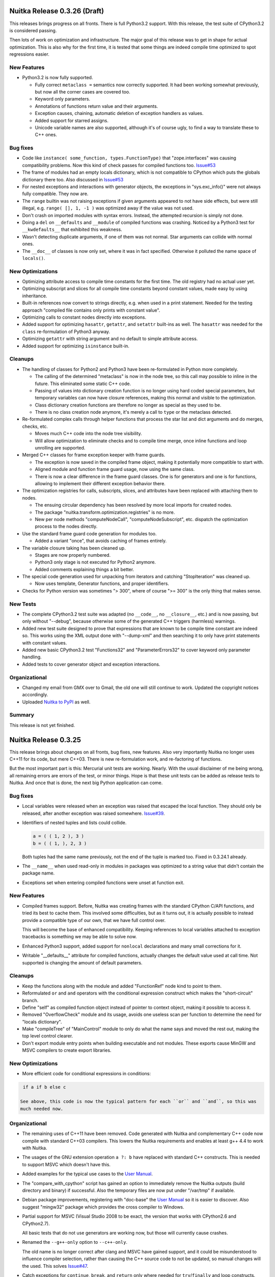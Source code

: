 Nuitka Release 0.3.26 (Draft)
=============================

This releases brings progress on all fronts. There is full Python3.2 support. With this
release, the test suite of CPython3.2 is considered passing.

Then lots of work on optimization and infrastructure. The major goal of this release was
to get in shape for actual optimization. This is also why for the first time, it is tested
that some things are indeed compile time optimized to spot regressions easier.

New Features
------------

- Python3.2 is now fully supported.

  - Fully correct ``metaclass =`` semantics now correctly supported. It had been working
    somewhat previously, but now all the corner cases are covered too.

  - Keyword only parameters.

  - Annotations of functions return value and their arguments.

  - Exception causes, chaining, automatic deletion of exception handlers ``as`` values.

  - Added support for starred assigns.

  - Unicode variable names are also supported, although it's of course ugly, to find a way
    to translate these to C++ ones.

Bug fixes
---------

- Code like ``instance( some_function, types.FunctionType)`` that "zope.interfaces" was
  causing compatibility problems. Now this kind of check passes for compiled functions
  too. `Issue#53 <http://bugs.nuitka.net/issue53>`_

- The frame of modules had an empty locals dictionary, which is not compatible to CPython
  which puts the globals dictionary there too. Also discussed in `Issue#53
  <http://bugs.nuitka.net/issue53>`_

- For nested exceptions and interactions with generator objects, the exceptions in
  "sys.exc_info()" were not always fully compatible. They now are.

- The ``range`` builtin was not raising exceptions if given arguments appeared to not have
  side effects, but were still illegal, e.g. ``range( [], 1, -1 )`` was optimized away if
  the value was not used.

- Don't crash on imported modules with syntax errors. Instead, the attempted recursion is
  simply not done.

- Doing a ``del`` on ``__defaults`` and ``__module`` of compiled functions was
  crashing. Noticed by a Python3 test for ``__kwdefaults__`` that exhibited this weakness.

- Wasn't detecting duplicate arguments, if one of them was not normal. Star arguments can
  collide with normal ones.

- The ``__doc__`` of classes is now only set, where it was in fact specified. Otherwise it
  polluted the name space of ``locals()``.

New Optimizations
-----------------

- Optimizing attribute access to compile time constants for the first time. The old
  registry had no actual user yet.

- Optimizing subscript and slices for all compile time constants beyond constant values,
  made easy by using inheritance.

- Built-in references now convert to strings directly, e.g. when used in a print
  statement. Needed for the testing approach "compiled file contains only prints with
  constant value".

- Optimizing calls to constant nodes directly into exceptions.

- Added support for optimizing ``hasattr``, ``getattr``, and ``setattr`` built-ins as
  well. The ``hasattr`` was needed for the ``class`` re-formulation of Python3 anyway.

- Optimizing ``getattr`` with string argument and no default to simple attribute access.

- Added support for optimizing ``isinstance`` built-in.

Cleanups
--------

- The handling of classes for Python2 and Python3 have been re-formulated in Python more
  completely.

  * The calling of the determined "metaclass" is now in the node tree, so this call may
    possible to inline in the future. This eliminated some static C++ code.

  * Passing of values into dictionary creation function is no longer using hard coded
    special parameters, but temporary variables can now have closure references, making
    this normal and visible to the optimization.

  * Class dictionary creation functions are therefore no longer as special as they used to
    be.

  * There is no class creation node anymore, it's merely a call to ``type`` or the
    metaclass detected.

- Re-formulated complex calls through helper functions that process the star list and dict
  arguments and do merges, checks, etc.

  * Moves much C++ code into the node tree visibility.

  * Will allow optimization to eliminate checks and to compile time merge, once inline
    functions and loop unrolling are supported.

- Merged C++ classes for frame exception keeper with frame guards.

  * The exception is now saved in the compiled frame object, making it potentially more
    compatible to start with.

  * Aligned module and function frame guard usage, now using the same class.

  * There is now a clear difference in the frame guard classes. One is for generators and
    one is for functions, allowing to implement their different exception behavior there.

- The optimization registries for calls, subscripts, slices, and attributes have been
  replaced with attaching them to nodes.

  * The ensuing circular dependency has been resolved by more local imports for created
    nodes.

  * The package "nuitka.transform.optimization.registries" is no more.

  * New per node methods "computeNodeCall", "computeNodeSubscript", etc. dispatch the
    optimization process to the nodes directly.

- Use the standard frame guard code generation for modules too.

  * Added a variant "once", that avoids caching of frames entirely.

- The variable closure taking has been cleaned up.

  * Stages are now properly numbered.

  * Python3 only stage is not executed for Python2 anymore.

  * Added comments explaining things a bit better.

- The special code generation used for unpacking from iterators and catching
  "StopIteration" was cleaned up.

  * Now uses template, Generator functions, and proper identifiers.

- Checks for Python version was sometimes "> 300", where of course ">= 300" is the only
  thing that makes sense.


New Tests
---------

- The complete CPython3.2 test suite was adapted (no ``__code__``, no ``__closure__``,
  etc.) and is now passing, but only without "--debug", because otherwise some of the
  generated C++ triggers (harmless) warnings.

- Added new test suite designed to prove that expressions that are known to be compile
  time constant are indeed so. This works using the XML output done with "--dump-xml" and
  then searching it to only have print statements with constant values.

- Added new basic CPython3.2 test "Functions32" and "ParameterErrors32" to cover keyword
  only parameter handling.

- Added tests to cover generator object and exception interactions.

Organizational
--------------

- Changed my email from GMX over to Gmail, the old one will still continue to
  work. Updated the copyright notices accordingly.

- Uploaded `Nuitka to PyPI <http://pypi.python.org/pypi/Nuitka/>`_ as well.

Summary
-------

This release is not yet finished.

Nuitka Release 0.3.25
=====================

This release brings about changes on all fronts, bug fixes, new features. Also very
importantly Nuitka no longer uses C++11 for its code, but mere C++03. There is new
re-formulation work, and re-factoring of functions.

But the most important part is this: Mercurial unit tests are working. Nearly. With the
usual disclaimer of me being wrong, all remaining errors are errors of the test, or minor
things. Hope is that these unit tests can be added as release tests to Nuitka. And once
that is done, the next big Python application can come.

Bug fixes
---------

- Local variables were released when an exception was raised that escaped the local
  function. They should only be released, after another exception was raised
  somewhere. `Issue#39 <http://bugs.nuitka.net/issue39>`_.

- Identifiers of nested tuples and lists could collide.

  .. code-block:: python

     a = ( ( 1, 2 ), 3 )
     b = ( ( 1, ), 2, 3 )

  Both tuples had the same name previously, not the end of the tuple is marked too. Fixed
  in 0.3.24.1 already.

- The ``__name__`` when used read-only in modules in packages was optimized to a string
  value that didn't contain the package name.

- Exceptions set when entering compiled functions were unset at function exit.

New Features
------------

- Compiled frames support. Before, Nuitka was creating frames with the standard CPython
  C/API functions, and tried its best to cache them. This involved some difficulties, but
  as it turns out, it is actually possible to instead provide a compatible type of our
  own, that we have full control over.

  This will become the base of enhanced compatibility. Keeping references to local
  variables attached to exception tracebacks is something we may be able to solve now.

- Enhanced Python3 support, added support for ``nonlocal`` declarations and many small
  corrections for it.

- Writable "__defaults__" attribute for compiled functions, actually changes the default
  value used at call time. Not supported is changing the amount of default parameters.

Cleanups
--------

- Keep the functions along with the module and added "FunctionRef" node kind to point to
  them.

- Reformulated ``or`` and ``and`` operators with the conditional expression construct
  which makes the "short-circuit" branch.

- Define "self" as compiled function object instead of pointer to context object, making
  it possible to access it.

- Removed "OverflowCheck" module and its usage, avoids one useless scan per function to
  determine the need for "locals dictionary".

- Make "compileTree" of "MainControl" module to only do what the name says and moved the
  rest out, making the top level control clearer.

- Don't export module entry points when building executable and not modules. These exports
  cause MinGW and MSVC compilers to create export libraries.

New Optimizations
-----------------

- More efficient code for conditional expressions in conditions:

.. code-block:: python

   if a if b else c

  See above, this code is now the typical pattern for each ``or`` and ``and``, so this was
  much needed now.


Organizational
--------------

- The remaining uses of C++11 have been removed. Code generated with Nuitka and
  complementary C++ code now compile with standard C++03 compilers. This lowers the Nuitka
  requirements and enables at least g++ 4.4 to work with Nuitka.

- The usages of the GNU extension operation ``a ?: b`` have replaced with standard C++
  constructs. This is needed to support MSVC which doesn't have this.

- Added examples for the typical use cases to the `User Manual
  <http://nuitka.net/doc/user-manual.html>`_.

- The "compare_with_cpython" script has gained an option to immediately remove the Nuitka
  outputs (build directory and binary) if successful. Also the temporary files are now put
  under "/var/tmp" if available.

- Debian package improvements, registering with "doc-base" the `User Manual
  <http://nuitka.net/doc/user-manual.html>`_ so it is easier to discover. Also suggest
  "mingw32" package which provides the cross compiler to Windows.

- Partial support for MSVC (Visual Studio 2008 to be exact, the version that works with
  CPython2.6 and CPython2.7).

  All basic tests that do not use generators are working now, but those will currently
  cause crashes.

- Renamed the ``--g++-only`` option to ``--c++-only``.

  The old name is no longer correct after clang and MSVC have gained support, and it could
  be misunderstood to influence compiler selection, rather than causing the C++ source
  code to not be updated, so manual changes will the used. This solves `Issue#47
  <http://bugs.nuitka.net/issue47>`_.

- Catch exceptions for ``continue``, ``break``, and ``return`` only where needed for
  ``try``/``finally`` and loop constructs.


New Tests
---------

- Added CPython3.2 test suite as "tests/CPython32" from 3.2.3 and run it with CPython2.7
  to check that Nuitka gives compatible error messages. It is not expected to pass yet on
  Python3.2, but work will be done towards this goal.

- Make CPython2.7 test suite runner also execute the generated "doctest" modules.

- Enabled tests for default parameters and their reference counts.

Summary
-------

This release marks an important point. The compiled frames are exciting new technology,
that will allow even better integration with CPython, while improving speed. Lowering the
requirements to C++03 means, we will become usable on Android and with MSVC, which will
make adoption of Nuitka on Windows easier for many.

Structurally the outstanding part is the function as references cleanup. This was a
blocker for value propagation, because now functions references can be copied, whereas
previously this was duplicating the whole function body, which didn't work, and wasn't
acceptable. Now, work can resume in this domain.

Also very exciting when it comes to optimization is the remove of special code for ``or``
and ``and`` operators, as these are now only mere conditional expressions. Again, this
will make value propagation easier with two special cases less.

And then of course, with Mercurial unit tests running compiled with Nuitka, an important
milestone has been hit.

For a while now, the focus will be on completing Python3 support, XML based optimization
regression tests, benchmarks, and other open ends. Once that is done, and more certainty
about Mercurial tests support, I may call it a 0.4 and start with local type inference for
actual speed gains.

Nuitka Release 0.3.24
=====================

This release contains progress on many fronts, except performance.

The extended coverage from running the CPython 2.7 and CPython 3.2 (partially) test suites
shows in a couple of bug fixes and general improvements in compatibility.

Then there is a promised new feature that allows to compile whole packages.

Also there is more Python3 compatibility, the CPython 3.2 test suite now succeeds up to
"test_builtin.py", where it finds that ``str`` doesn't support the new parameters it has
gained, future releases will improve on this.

And then of course, more re-formulation work, in this case, class definitions are now mere
simple functions. This and later function references, is the important and only progress
towards type inference.

Bug fixes
---------

- The compiled method type can now be used with ``copy`` module. That means, instances
  with methods can now be copied too. `Issue#40 <http://bugs.nuitka.net/issue40>`_. Fixed
  in 0.3.23.1 already.

- The ``assert`` statement as of Python2.7 creates the ``AssertionError`` object from a
  given value immediately, instead of delayed as it was with Python2.6. This makes a
  difference for the form with 2 arguments, and if the value is a tuple. `Issue#41
  <http://bugs.nuitka.net/issue41>`_. Fixed in 0.3.23.1 already.

- Sets written like this didn't work unless they were predicted at compile time:

  .. code-block:: python

     { value }

  This apparently rarely used Python2.7 syntax didn't have code generation yet and crashed
  the compiler. `Issue#42 <http://bugs.nuitka.net/issue42>`_. Fixed in 0.3.23.1 already.

- For Python2, the default encoding for source files is ``ascii``, and it is now enforced
  by Nuitka as well, with the same ``SyntaxError``.

- Corner cases of ``exec`` statements with nested functions now give proper
  ``SyntaxError`` exceptions under Python2.

- The ``exec`` statement with a tuple of length 1 as argument, now also gives a
  ``TypeError`` exception under Python2.

- For Python2, the ``del`` of a closure variable is a ``SyntaxError``.

New Features
------------

- Added support creating compiled packages. If you give Nuitka a directory with an
  "__init__.py" file, it will compile that package into a ".so" file. Adding the package
  contents with ``--recurse-dir`` allows to compile complete packages now. Later there
  will be a cleaner interface likely, where the later is automatic.

- Added support for providing directories as main programs. It's OK if they contain a
  "__main__.py" file, then it's used instead, otherwise give compatible error message.

- Added support for optimizing the ``super`` built-in. It was already working correctly,
  but not optimized on CPython2. But for CPython3, the variant without any arguments
  required dedicated code.

- Added support for optimizing the ``unicode`` built-in under Python2. It was already
  working, but will become the basis for the ``str`` built-in of Python3 in future
  releases.

- For Python3, lots of compatibility work has been done. The Unicode issues appear to be
  ironed out now. The ``del`` of closure variables is allowed and supported now. Built-ins
  like ``ord`` and ``chr`` work more correctly and attributes are now interned strings, so
  that monkey patching classes works.

Organizational
--------------

- Migrated "bin/benchmark.sh" to Python as "misc/run-valgrind.py" and made it a bit more
  portable that way. Prefers "/var/tmp" if it exists and creates temporary files in a
  secure manner. Triggered by the Debian "insecure temp file" bug.

- Migrated "bin/make-dependency-graph.sh" to Python as "misc/make-dependency-graph.py" and
  made a more portable and powerful that way.

  The filtering is done a more robust way. Also it creates temporary files in a secure
  manner, also triggered by the Debian "insecure temp file" bug.

  And it creates SVG files and no longer PostScript as the first one is more easily
  rendered these days.

- Removed the "misc/gist" git sub-module, which was previously used by "misc/make-doc.py"
  to generate HTML from `User Manual <http://nuitka.net/doc/user-manual.html>`_ and
  `Developer Manual <http://nuitka.net/doc/developer-manual.html>`_. These are now done
  with Nikola, which is much better at it and it integrates with the web site.

- Lots of formatting improvements to the change log, and manuals:

  * Marking identifiers with better suited ReStructured Text markup.
  * Added links to the bug tracker all Issues.
  * Unified wordings, quotation, across the documents.

Cleanups
--------

- The creation of the class dictionaries is now done with normal function bodies, that
  only needed to learn how to throw an exception when directly called, instead of
  returning ``NULL``.

  Also the assignment of ``__module__`` and ``__doc__`` in these has become visible in the
  node tree, allowing their proper optimization.

  These re-formulation changes allowed to remove all sorts of special treatment of
  ``class`` code in the code generation phase, making things a lot simpler.

- There was still a declaration of ``PRINT_ITEMS`` and uses of it, but no definition of
  it.

- Code generation for "main" module and "other" modules are now merged, and no longer
  special.

- The use of raw strings was found unnecessary and potentially still buggy and has been
  removed. The dependence on C++11 is getting less and less.

New Tests
---------

- Updated CPython2.6 test suite "tests/CPython26" to 2.6.8, adding tests for recent bug
  fixes in CPython. No changes to Nuitka were needed in order to pass, which is always
  good news.

- Added CPython2.7 test suite as "tests/CPython27" from 2.7.3, making it public for the
  first time. Previously a private copy of some age, with many no longer needed changes
  had been used by me. Now it is up to par with what was done before for
  "tests/CPython26", so this pending action is finally done.

- Added test to cover Python2 syntax error of having a function with closure variables
  nested inside a function that is an overflow function.

- Added test "BuiltinSuper" to cover ``super`` usage details.

- Added test to cover ``del`` on nested scope as syntax error.

- Added test to cover ``exec`` with a tuple argument of length 1.

- Added test to cover ``barry_as_FLUFL`` future import to work.

- Removed "Unicode" from known error cases for CPython3.2, it's now working.

Summary
-------

This release brought forward the most important remaining re-formulation changes needed
for Nuitka. Removing class bodies, makes optimization yet again simpler. Still, making
function references, so they can be copied, is missing for value propagation to progress.

Generally, as usual, a focus has been laid on correctness. This is also the first time, I
am release with a known bug though: That is `Issue#39 <http://bugs.nuitka.net/issue39>`_
which I believe now, may be the root cause of the mercurial tests not yet passing.

The solution will be involved and take a bit of time. It will be about "compiled frames"
and be a (invasive) solution. It likely will make Nuitka faster too. But this release
includes lots of tiny improvements, for Python3 and also for Python2. So I wanted to get
this out now.

As usual, please check it out, and let me know how you fare.

Nuitka Release 0.3.23
=====================

This release is the one that completes the Nuitka "sun rise phase".

All of Nuitka is now released under `Apache License 2.0
<http://www.apache.org/licenses/LICENSE-2.0>`_ which is a very liberal license, and
compatible with basically all Free Software licenses there are. It's only asking to allow
integration, of what you send back, and patent grants for the code.

In the first phase of Nuitka development, I wanted to keep control over Nuitka, so it
wouldn't repeat mistakes of other projects. This is no longer a concern for me, it's not
going to happen anymore.

I would like to thank Debian Legal team, for originally bringing to my attention, that
this license will be better suited, than any copyright assignment could be.

Bug fixes
---------

- The compiled functions could not be used with ``multiprocessing`` or
  ``copy.copy``. `Issue#19 <http://bugs.nuitka.net/issue19>`_. Fixed in 0.3.22.1 already.

- In-place operations for slices with not both bounds specified crashed the
  compiler. `Issue#36 <http://bugs.nuitka.net/issue36>`_. Fixed in 0.3.22.1 already.

- Cyclic imports could trigger an endless loop, because module import expressions became
  the parent of the imported module object. `Issue#37
  <http://bugs.nuitka.net/issue37>`_. Fixed in 0.3.22.2 already.

- Modules named ``proc`` or ``func`` could not be compiled to modules or embedded due to a
  collision with identifiers of CPython2.7 includes. `Issue#38
  <http://bugs.nuitka.net/issue38>`_. Fixed in 0.3.22.2 already.


New Features
------------

- The fix for `Issue#19 <http://bugs.nuitka.net/issue19>`_ also makes pickling of compiled
  functions available. As it is the case for non-compiled functions in CPython, no code
  objects are stored, only names of module level variables.

Organizational
--------------

- Using the Apache License 2.0 for all of Nuitka now.

- `Speedcenter <http://speedcenter.nuitka.net>`_ has been re-activated, but is not yet
  having a lot of benchmarks yet, subject to change.

New Tests
---------

- Changed the "CPython26" tests to no longer disable the parts that relied on copying of
  functions to work, as `Issue#19 <http://bugs.nuitka.net/issue19>`_ is now supported.

- Extended in-place assignment tests to cover error cases of `Issue#36
  <http://bugs.nuitka.net/issue36>`_.

- Extended compile library test to also try and compile the path where ``numpy`` lives. This
  is apparently another path, where Debian installs some modules, and compiling this would
  have revealed `Issue#36 <http://bugs.nuitka.net/issue36>`_ sooner.

Summary
-------

The release contains bug fixes, and the huge step of changing `the license
<http://www.apache.org/licenses/LICENSE-2.0>`_. It is made in preparation to `PyCON EU
<https://ep2012.europython.eu>`_.


Nuitka Release 0.3.22
=====================

This release is a continuation of the trend of previous releases, and added more
re-formulations of Python that lower the burden on code generation and optimizations.

It also improves Python3 support substantially. In fact this is the first release to not
only run itself under Python3, but for Nuitka to *compile itself* with Nuitka under
Python3, which previously only worked for Python2. For the common language subset, it's
quite fine now.

Bug fixes
---------

- List contractions produced extra entries on the call stack, after they became functions,
  these are no more existent. That was made possible my making frame stack entries an
  optional element in the node tree, left out for list contractions.

- Calling a compiled function in an exception handler cleared the exception on return, it
  no longer does that.

- Reference counter handling with generator ``throw`` method is now correct.

- A module "builtins" conflicted with the handling of the Python ``builtins``
  module. Those now use different identifiers.


New Features
------------

- New ``metaclass`` syntax for the ``class`` statement works, and the old ``__metaclass__``
  attribute is properly ignored.

  .. code-block:: python

     # Metaclass syntax in Python3, illegal in Python2
     class X( metaclass = Y ):
         pass

  .. code-block:: python

     # Metaclass syntax in Python2, no effect in Python3
     class X:
         __metaclass__ = Y

  .. note::

     The way to make a use of a metaclass in a portable way, is to create a based class
     that has it and then inherit from it. Sad, isn' it. Surely, the support for
     ``__metaclass__`` could still live.

     .. code-block:: python

        # For Python2/3 compatible source, we create a base class that has the metaclass
        # used and doesn't require making a choice.

        CPythonNodeMetaClassBase = NodeCheckMetaClass( "CPythonNodeMetaClassBase", (object, ), {} )

- The ``--dump-xml`` option works with Nuitka running under Python3. This was not previously
  supported.

- Python3 now also has compatible parameter errors and compatible exception error
  messages.

- Python3 has changed scope rules for list contractions (assignments don't affect outside
  values) and this is now respected as well.

- Python3 has gained support for recursive programs and stand alone extension modules,
  these are now both possible as well.

New Optimizations
-----------------

- Avoid frame stack entries for functions that cannot raise exceptions, i.e. where they
  would not be used.

  This avoids overhead for the very simple functions. And example of this can be seen
  here:

  .. code-block:: python

     def simple():
        return 7

- Optimize ``len`` built-in for non-constant, but known length values.

  An example can be seen here:

  .. code-block:: python

     # The range isn't constructed at compile time, but we still know its length.
     len( range( 10000000 ) )

     # The string isn't constructed at compile time, but we still know its length.
     len( "*" * 1000 )

     # The tuple isn't constructed, instead it's known length is used, and side effects
     # are maintained.
     len( ( a(), b() ) )

  This new optimizations applies to all kinds of container creations and the ``range``
  built-in initially.

- Optimize conditions for non-constant, but known truth values.

  At this time, known truth values of non-constants means ``range`` built-in calls with know
  size and container creations.

  An example can be seen here:

  .. code-block:: python

     if ( a, ):
        print "In Branch"

  It's clear, that the tuple will be true, we just need to maintain the side effect, which
  we do.

- Optimize ``or`` and ``and`` operators for known truth values.

  See above for what has known truth values currently. This will be most useful to predict
  conditions that need not be evaluated at all due to short circuit nature, and to avoid
  checking against constant values. Previously this could not be optimized, but now it can:

  .. code-block:: python

     # The access and call to "something()" cannot possibly happen
     0 and something()

     # Can be replaced with "something()", as "1" is true. If it had a side effect, it
     # would be maintained.
     1 and something()

     # The access and call to "something()" cannot possibly happen, the value is already
     # decided, it's "1".
     1 or something()

     # Can be replaced with "something()", as "0" is false. If it had a side effect, it
     # would be maintained.
     0 or something()

- Optimize print arguments to become strings.

  The arguments to ``print`` statements are now converted to strings at compile time if
  possible.

  .. code-block:: python

     print 1

  becomes:

  .. code-block:: python

     print "1"

- Combine print arguments to single ones.

  When multiple strings are printed, these are now combined.

  .. code-block:: python

     print "1+1=", 1+1

  becomes:

  .. code-block:: python

     print "1+1= 2"

Organizational
--------------

- Enhanced Python3 support, enabling support for most basic tests.

- Check files with PyLint in deterministic (alphabetical) order.

Cleanups
--------

- Frame stack entries are now part of the node tree instead of part of the template for
  every function, generator, class or module.

- The ``try``/``except``/``else`` has been re-formulated to use an indicator variable
  visible in the node tree, that tells if a handler has been executed or not.

- Side effects are now a dedicated node, used in several optimizations to maintain the
  effect of an expression with known value.

New Tests
---------

- Expanded and adapted basic tests to work for Python3 as well.

- Added reference count tests for generator functions ``throw``, ``send``, and ``close``
  methods.

- Cover calling a function with ``try``/``except`` in an exception handler twice. No test was
  previously doing that.

Summary
-------

This release offers enhanced compatibility with Python3, as well as the solution to many
structural problems. Calculating lengths of large non-constant values at compile time, is
technically a break through, as is avoiding lengthy calculations. The frame guards as
nodes is a huge improvement, making that costly operational possible to be optimized away.

There still is more work ahead, before value propagation will be safe enough to enable,
but we are seeing the glimpse of it already. Not for long, and looking at numbers will
make sense.


Nuitka Release 0.3.21
=====================

This releases contains some really major enhancements, all heading towards enabling value
propagation inside Nuitka. Assignments of all forms are now all simple and explicit, and
as a result, now it will be easy to start tracking them.

Contractions have become functions internally, with statements use temporary variables,
complex unpacking statement were reduced to more simple ones, etc.

Also there are the usual few small bug fixes, and a bunch of organizational improvements,
that make the release complete.

Bug fixes
---------

- The built-in ``next`` could causes a program crash when iterating past the end of an
  iterator. `Issue#34 <http://bugs.nuitka.net/issue34>`_. Fixed in 0.3.20.1 already.

- The ``set`` constants could cause a compiler error, as that type was not considered in the
  "mutable" check yet. Fixed in 0.3.20.2 already.

- Performance regression. Optimize expression for exception types caught as well again,
  this was lost in last release.

- Functions that contain ``exec``, are supposed to have a writable locals. But when removing
  that ``exec`` statement as part of optimizations, this property of the function could get
  lost.

- The so called "overflow functions" are once again correctly handled. These once were
  left behind in some refactoring and had not been repaired until now. An overflow
  function is a nested function with an ``exec`` or a star import.

- The syntax error for ``return`` outside of a function, was not given, instead the code
  returned at run time. Fixed to raise a ``SyntaxError`` at compile time.

New Optimizations
-----------------

- Avoid ``tuple`` objects to be created when catching multiple exception types, instead call
  exception match check function multiple times.

- Removal of dead code following ``break``, ``continue``, ``return``, and ``raise``. Code that
  follows these statements, or conditional statements, where all branches end with it.

  .. note::

      These may not actually occur often in actual code, but future optimizations may
      produce them more frequently, and their removal may in turn make other possible
      optimizations.

- Detect module variables as "read only" after all writes have been detected to not be
  executed as removed. Previously the "read only indicator" was determined only once and
  then stayed the same.

- Expanded conditional statement optimization to detect cases, where condition is a
  compile time constant, not just a constant value.

- Optimize away assignments from a variable to the same variable, they have no effect. The
  potential side effect of accessing the variable is left intact though, so exceptions
  will be raised still.

  .. note::

     An exception is where ``len = len`` actually does have an impact, because that variable
     becomes assignable. The "compile itself" test of Nuitka found that to happen with
     ``long`` from the ``nuitka.__past__`` module.

- Created Python3 variant of quick ``unicode`` string access, there was no such thing in
  the CPython C/API, but we make the distinction in the source code, so it makes sense to
  have it.

- Created an optimized implementation for the built-in ``iter`` with 2 parameters as
  well. This allows for slightly more efficient code to be created with regards to
  reference handling, rather than using the CPython C/API.

- For all types of variable assigned in the generated code, there are now methods that
  accept already taken references or not, and the code generator picks the optimal
  variant. This avoids the drop of references, that e.g. the local variable will insist to
  take.

- Don't use a "context" object for generator functions (and generator expressions) that
  don't need one. And even if it does to store e.g. the given parameter values, avoid to
  have a "common context" if there is no closure taken. This avoids useless ``malloc``
  calls and speeds up repeated generator object creation.

Organizational
--------------

- Changed the Scons build file database to reside in the build directory as opposed to the
  current directory, not polluting it anymore. Thanks for the patch go to Michael H Kent,
  very much appreciated.

- The ``--experimental`` option is no longer available outside of checkouts of git, and even
  there not on stable branches (``master``, ``hotfix/...``). It only pollutes ``--help`` output
  as stable releases have no experimental code options, not even development version will
  make a difference.

- The binary "bin/Nuitka.py" has been removed from the git repository. It was deprecated a
  while ago, not part of the distribution and served no good use, as it was a symbolic
  link only anyway.

- The ``--python-version`` option is applied at Nuitka start time to re-launch Nuitka with
  the given Python version, to make sure that the Python run time used for computations
  and link time Python versions are the same. The allowed values are now checked (2.6, 2.7
  and 3.2) and the user gets a nice error with wrong values.

- Added ``--keep-pythonpath`` alias for ``--execute-with-pythonpath`` option, probably easier
  to remember.

- Support ``--debug`` with clang, so it can also be used to check the generated code for all
  warnings, and perform assertions. Didn't report anything new.

- The contents environment variable ``CXX`` determines the default C++ compiler when set, so
  that checking with ``CXX=g++-4.7 nuitka-python ...`` has become supported.

- The ``check-with-pylint`` script now has a real command line option to control the display
  of "TODO" items.

Cleanups
--------

- Changed complex assignments, i.e. assignments with multiple targets to such using a
  temporary variable and multiple simple assignments instead.

  .. code-block:: python

     a = b = c

  .. code-block:: python

     _tmp = c
     b = _tmp
     a = _tmp

  In CPython, when one assignment raises an exception, the whole thing is aborted, so the
  complexity of having multiple targets is no more needed, now that we have temporary
  variables in a block.

  All that was really needed, was to evaluate the complete source expression only once,
  but that made code generation contain ugly loops that are no more needed.

- Changed unpacking assignments to use temporary variables. Code like this:

  .. code-block:: python

     a, b = c

  Is handled more like this:

  .. code-block:: python

     _tmp_iter = iter( c )
     _tmp1 = next( _tmp_iter )
     _tmp2 = next( _tmp_iter )
     if not finished( _tmp_iter ):
         raise ValueError( "too many values to unpack" )
     a = _tmp1
     b = _tmp2

  In reality, not really ``next`` is used, as it wouldn't raise the correct exception for
  unpacking, and the ``finished`` check is more condensed into it.

  Generally this cleanup allowed that the ``AssignTargetTuple`` and associated code
  generation was removed, and in the future value propagation may optimize these ``next``
  and ``iter`` calls away where possible. At this time, this is not done yet.

- Exception handlers assign caught exception value through assignment statement.

  Previously the code generated for assigning from the caught exception was not considered
  part of the handler. It now is the first statement of an exception handler or not
  present, this way it may be optimized as well.

- Exception handlers now explicitly catch more than one type.

  Catching multiple types worked by merits of the created tuple object working with the
  Python C/API function called, but that was not explicit at all. Now every handler has a
  tuple of exceptions it catches, which may only be one, or if None, it's all.

- Contractions are now functions as well.

  Contractions (list, dict, and set) are now re-formulated as function bodies that contain
  for loops and conditional statements. This allowed to remove a lot of special code that
  dealt with them and will make these easier to understand for optimization and value
  propagation.

- Global is handled during tree building.

  Previously the global statement was its own node, which got removed during the
  optimization phase in a dedicated early optimization that applied its effect, and then
  removed the node.

  It was determined, that there is no reason to not immediately apply the effect of the
  global variable and take closure variables and add them to the provider of that ``global``
  statement, allowing to remove the node class.

- Read only module variable detection integrated to constraint collection.

  The detection of read only module variables was so far done as a separate step, which is
  no more necessary as the constraint collection tracks the usages of module variables
  anyway, so this separate and slow step could be removed.

New Tests
---------

- Added test to cover order of calls for complex assignments that unpack, to see that they
  make a fresh iterator for each part of a complex assignment.

- Added test that unpacks in an exception catch. It worked, due to the generic handling of
  assignment targets by Nuitka, and I didn't even know it can be done, example:

  .. code-block:: python

     try:
         raise ValueError(1,2)
     except ValueError as (a,b):
         print "Unpacking caught exception and unpacked", a, b

  Will assign ``a=1`` and ``b=2``.

- Added test to cover return statements on module level and class level, they both must
  give syntax errors.

- Cover exceptions from accessing unassigned global names.

- Added syntax test to show that star imports do not allow other names to be imported at
  the same time as well.

- Python3 is now also running the compile itself test successfully.

Summary
-------

The progress made towards value propagation and type inference is *very* significant, and
makes those appears as if they are achievable.


Nuitka Release 0.3.20
=====================

This time there are a few bug fixes and some really major cleanups, lots of new
optimizations and preparations for more. And then there is a new compiler clang and a new
platform supported. MacOS X appears to work mostly, thanks for the patches from Pete Hunt.

Bug fixes
---------

- The use of a local variable name as an expression was not covered and lead to a compiler
  crash. Totally amazing, but true, nothing in the test suite of CPython covered
  this. `Issue#30 <http://bugs.nuitka.net/issue30>`_. Fixed in release 0.3.19.1 already.

- The use of a closure variable name as an expression was not covered as well. And in this
  case corrupted the reference count. `Issue#31 <http://bugs.nuitka.net/issue31>`_. Fixed
  in release 0.3.19.1 already.

- The ``from x import *`` attempted to respect ``__all__`` but failed to do so. `Issue#32
  <http://bugs.nuitka.net/issue32>`_. Fixed in release 0.3.19.2 already.

- The ``from x import *`` didn't give a ``SyntaxError`` when used on Python3. Fixed in release
  0.3.19.2 already.

- The syntax error messages for "global for function argument name" and "duplicate
  function argument name" are now identical as well.

- Parameter values of generator function could cause compilation errors when used in the
  closure of list contractions. Fixed.

New Features
------------

- Added support for disabling the console for Windows binaries. Thanks for the patch go to
  Michael H Kent.

- Enhanced Python3 support for syntax errors, these are now also compatible.

- Support for MacOS X was added.

- Support for using the clang compiler was added, it can be enforced via ``--clang``
  option. Currently this option is mainly intended to allow testing the "MacOS X" support
  as good as possible under Linux.

New Optimizations
-----------------

- Enhanced all optimizations that previously worked on "constants" to work on "compile
  time constants" instead. A "compile time constant" can currently also be any form of a
  built-in name or exception reference. It is intended to expand this in the future.

- Added support for built-ins ``bin``, ``oct``, and ``hex``, which also can be computed at
  compile time, if their arguments are compile time constant.

- Added support for the ``iter`` built-in in both forms, one and two arguments. These cannot
  be computed at compile time, but now will execute faster.

- Added support for the ``next`` built-in, also in its both forms, one and two
  arguments. These also cannot be computed at compile time, but now will execute faster as
  well.

- Added support the the ``open`` built-in in all its form. We intend for future releases to
  be able to track file opens for including them into the executable if data files.

- Optimize the ``__debug__`` built-in constant as well. It cannot be assigned, yet code can
  determine a mode of operation from it, and apparently some code does. When compiling the
  mode is decided.

- Optimize the ``Ellipsis`` built-in constant as well. It falls in the same category as
  ``True``, ``False``, ``None``, i.e. names of built-in constants that a singletons.

- Added support for anonymous built-in references, i.e. built-ins which have names that are
  not normally accessible. An example is ``type(None)`` which is not accessible from
  anywhere. Other examples of such names are ``compiled_method_or_function``. Having these
  as represented internally, and flagged as "compile time constants", allows the compiler
  to make more compile time optimizations and to generate more efficient C++ code for it
  that won't e.g. call the ``type`` built-in with ``None`` as an argument.

- All built-in names used in the program are now converted to "built-in name references" in
  a first step. Unsupported built-ins like e.g. ``zip``, for which Nuitka has no
  own code or understanding yet, remained as "module variables", which made access to them
  slow, and difficult to recognize.

- Added optimization for module attributes ``__file__``, ``__doc__`` and ``__package__`` if they
  are read only. It's the same as ``__name__``.

- Added optimization for slices and subscripts of "compile time constant" values. These
  will play a more important role, once value propagation makes them more frequent.

Organizational
--------------

- Created a "change log" from the previous release announcements. It's as ReStructured
  Text and converted to PDF for the release as well, but I chose not to include that in
  Debian, because it's so easy to generate the PDF on that yourself.

- The posting of release announcements is now prepared by a script that converts the
  ReStructured Text to HTML and adds it to Wordpress as a draft posting or updates it,
  until it's release time. Simple, sweet and elegant.

Cleanups
--------

- Split out the ``nuitka.nodes.Nodes`` module into many topic nodes, so that there are now
  ``nuitka.nodes.BoolNodes`` or ``nuitka.nodes.LoopNodes`` to host nodes of similar kinds, so
  that it is now cleaner.

- Split ``del`` statements into their own node kind, and use much simpler node structures
  for them. The following blocks are absolutely the same:

  .. code-block:: python

     del a, b.c, d

  .. code-block:: python

     del a
     del b.c
     del d

  So that's now represented in the node tree. And even more complex looking cases, like
  this one, also the same:

  .. code-block:: python

     del a, (b.c, d)

  This one gives a different parse tree, but the same bytecode. And so Nuitka need no
  longer concern itself with this at all, and can remove the tuple from the parse tree
  immediately. That makes them easy to handle. As you may have noted already, it also
  means, there is no way to enforce that two things are deleted or none at all.

- Turned the function and class builder statements into mere assignment statements, where
  defaults and base classes are handled by wrapping expressions. Previously they are also
  kind of assignment statements too, which is not needed. Now they were reduced to only
  handle the ``bases`` for classes and the ``defaults`` for functions and make optional.

- Refactored the decorator handling to the tree building stage, presenting them as
  function calls on "function body expression" or class body expression".

  This allowed to remove the special code for decorators from code generation and C++
  templates, making decorations easy subjects for future optimizations, as they
  practically are now just function calls.

  .. code-block:: python

     @some_classdecorator
     class C:
         @staticmethod
         def f():
             pass

  It's just a different form of writing things. Nothing requires the implementation of
  decorators, it's just functions calls with function bodies before the assignment.

  The following is only similar:

  .. code-block:: python

     class C:
         def f():
             pass

         f = staticmethod( f )

     C = some_classdecorator( C )

  It's only similar, because the assignment to an intermediate value of ``C`` and ``f`` is
  not done, and if an exception was raised by the decoration, that name could persist. For
  Nuitka, the function and class body, before having a name, are an expression, and so can
  of course be passed to decorators already.

- The in-place assignments statements are now handled using temporary variable blocks

  Adding support for scoped temporary variables and references to them, it was possible to
  re-formulate in-place assignments expressions as normal lookups, in-place operation call
  and then assignment statement. This allowed to remove static templates and will yield
  even better generated code in the future.

- The for loop used to have has a "source" expression as child, and the iterator over it
  was only taken at the code generation level, so that step was therefore invisible to
  optimizations. Moved it to tree building stage instead, where optimizations can work on
  it then.

- Tree building now generally allows statement sequences to be ``None`` everywhere, and pass
  statements are immediately eliminated from them immediately. Empty statement sequences
  are now forbidden to exist.

- Moved the optimization for ``__name__`` to compute node of variable references, where it
  doesn't need anything complex to replace with the constant value if it's only read.

- Added new bases classes and mix-in classes dedicated to expressions, giving a place for
  some defaults.

- Made the built-in code more reusable.

New Tests
---------

- Added some more diagnostic tests about complex assignment and ``del`` statements.

- Added syntax test for star import on function level, that must fail on Python3.

- Added syntax test for duplicate argument name.

- Added syntax test for global on a function argument name.

Summary
-------

The decorator and building changes, the assignment changes, and the node cleanups are all
very important progress for the type inference work, because they remove special casing
the that previously would have been required. Lambdas and functions now really are the
same thing right after tree building. The in-place assignments are now merely done using
standard assignment code, the built functions and classes are now assigned to names in
assignment statements, much *more* consistency there.

Yet, even more work will be needed in the same direction. There may e.g. be work required
to cover ``with`` statements as well. And assignments will become no more complex than
unpacking from a temporary variable.

For this release, there is only minimal progress on the Python3 front, despite the syntax
support, which is only miniscule progress. The remaining tasks appear all more or less
difficult work that I don't want to touch now.

There are still remaining steps, but we can foresee that a release may be done that
finally actually does type inference and becomes the effective Python compiler this
project is all about.


Nuitka Release 0.3.19
=====================

This time there are a few bug fixes, major cleanups, more Python3 support, and even new
features. A lot things in this are justifying a new release.

Bug fixes
---------

- The man pages of ``nuitka`` and ``nuitka-python`` had no special layout for the option
  groups and broken whitespace for ``--recurse-to`` option. Also ``--g++-only`` was only
  partially bold. Released as 0.3.18.1 hotfix already.

- The command line length improvement we made to Scons for Windows was not portable to
  Python2.6. Released as 0.3.18.2 hotfix already.

- Code to detect already considered packages detection was not portable to Windows, for
  one case, there was still a use of ``/`` instead of using a ``joinpath`` call. Released as
  0.3.18.3 already.

- A call to the range built-in with no arguments would crash the compiler, see `Issue#29
  <http://bugs.nuitka.net/issue29>`_. Released as 0.3.18.4 already.

- Compatibility Fix: When rich comparison operators returned false value other ``False``,
  for comparison chains, these would not be used, but ``False`` instead, see .

- The support for ``__import__`` didn't cover keyword arguments, these were simply
  ignored. See `Issue#28 <http://bugs.nuitka.net/issue28>`_. Fixed, but no warning is
  given yet.

New Features
------------

- A new option has been added, one can now specify ``--recurse-directory`` and Nuitka will
  attempt to embed these modules even if not obviously imported. This is not yet working
  perfect yet, but will receive future improvements.

- Added support for the ``exec`` built-in of Python3, this enables us to run one more basic
  test, ``GlobalStatement.py`` with Python3. The test ``ExecEval.py`` nearly works now.

New Optimizations
-----------------

- The no arguments ``range()`` call now optimized into the static CPython exception it
  raises.

- Parts of comparison chains with constant arguments are now optimized away.

Cleanups
--------

- Simplified the ``CPythonExpressionComparison`` node, it now always has only 2 operands.

  If there are more, the so called "comparison chain", it's done via ``and`` with
  assignments to temporary variables, which are expressed by a new node type
  ``CPythonExpressionTempVariableRef``. This allowed to remove ``expression_temps`` from C++
  code templates and generation, reducing the overall complexity.

- When executing a module (``--execute`` but not ``--exe``), no longer does Nuitka import it
  into itself, instead a new interpreter is launched with a fresh environment.

- The calls to the variadic ``MAKE_TUPLE`` were replaced with calls the ``MAKE_TUPLExx``
  (where ``xx`` is the number of arguments), that are generated on a as-needed basis. This
  gives more readable code, because no ``EVAL_ORDERED_xx`` is needed at call site anymore.

- Many node classes have moved to new modules in ``nuitka.nodes`` and grouped by theme. That
  makes them more accessible.

- The choosing of the debug python has moved from Scons to Nuitka itself. That way it can
  respect the ``sys.abiflags`` and works with Python3.

- The replacing of ``.py`` in filenames was made more robust. No longer is ``str.replace``
  used, but instead proper means to assure that having ``.py`` as other parts of the
  filenames won't be a trouble.

- Module recursion was changed into its own module, instead of being hidden in the
  optimization that considers import statements.

- As always, some PyLint work, and some minor TODOs were solved.

Organizational
--------------

- Added more information to the "`Developer Manual
  <http://nuitka.net/doc/developer-manual.html>`_", e.g. documenting the tree changes for
  ``assert`` to become a conditional statement with a raise statement, etc.

- The Debian package is as of this version verified to be installable and functional on to
  Ubuntu Natty, Maverick, Oneiric, and Precise.

- Added support to specify the binary under test with a ``NUITKA`` environment, so the test
  framework can run with installed version of Nuitka too.

- Made sure the test runners work under Windows as well. Required making them more
  portable. And a workaround for ``os.execl`` not propagating exit codes under Windows. See
  `Issue#26 <http://bugs.nuitka.net/issue26>`_ for more information.

- For windows target the MinGW library is now linked statically. That means there is no
  requirement for MinGW to be in the ``PATH`` or even installed to execute the binary.

New Tests
---------

- The ``basic``, ``programs``, ``syntax``, and ``reflected`` were made executable under
  Windows. Occasionally this meant to make the test runners more portable, or to work
  around limitations.

- Added test to cover return values of rich comparisons in comparison chains, and order of
  argument evaluation for comparison chains.

- The ``Referencing.py`` test was made portable to Python3.

- Cover no arguments ``range()`` exception as well.

- Added test to demonstrate that ``--recurse-directory`` actually works. This is using an
  ``__import__`` that cannot be predicted at run time (yet).

- The created source package is now tested on pbuilder chroots to be installable and
  capable of the basic tests, in addition to the full tests during package build time on
  these chroots. This will make sure, that Nuitka works fine on Ubuntu Natty and doesn't
  break without notice.

Summary
-------

This releases contains many changes. The "temporary variable ref" and "assignment
expression" work is ground breaking. I foresee that it will lead to even more
simplifications of code generation in the future, when e.g. in-place assignments can be
reduced to assignments to temporary variables and conditional statements.

While there were many improvements related to Windows support and fixing portability bugs,
or the Debian package, the real focus is the optimization work, which will ultimately end
with "value propagation" working.

These are the real focus. The old comparison chain handling was a big wart. Working, but
no way understood by any form of analysis in Nuitka. Now they have a structure which makes
their code generation based on semantics and allows for future optimizations to see
through them.

Going down this route is an important preparatory step. And there will be more work like
this needed. Consider e.g. handling of in-place assignments. With an "assignment
expression" to a "temporary variable ref", these become the same as user code using such a
variable. There will be more of these to find.

So, that is where the focus is. The release now was mostly aiming at getting involved
fixes out. The bug fixed by comparison chain reworking, and the ``__import__`` related one,
were not suitable for hotfix releases, so that is why the 0.3.19 release had to occur
now. But with plugin support, with this comparison chain cleanup, with improved Python3
support, and so on, there was plenty of good stuff already, also worth to get out.


Nuitka Release 0.3.18
=====================

This is to inform you about the new stable release of Nuitka. This time there are a few
bug fixes, and the important step that triggered the release: Nuitka has entered Debian
Unstable. So you if want, you will get stable Nuitka releases from now on via ``apt-get
install nuitka``.

The release cycle was too short to have much focus. It merely includes fixes, which were
available as hotfixes, and some additional optimizations and node tree cleanups, as well
as source cleanups. But not much else.

Bug fixes
---------

- Conditional statements with both branches empty were not optimized away in all cases,
  triggering an assertion of code generation. `Issue#16
  <http://bugs.nuitka.net/issue16>`_. Released as 0.3.17a hotfix already.

- Nuitka was considering directories to contain packages that had no "__init__.py" which
  could lead to errors when it couldn't find the package later in the compilation
  process. Released as 0.3.17a hotfix already.

- When providing ``locals()`` to ``exec`` statements, this was not making the ``locals()``
  writable. The logic to detect the case that default value is used (None) and be
  pessimistic about it, didn't consider the actual value ``locals()``. Released as 0.3.17b
  hotfix already.

- Compatibility Fix: When no defaults are given, CPython uses ``None`` for
  ``func.func_defaults``, but Nuitka had been using ``None``.

New Optimizations
-----------------

- If the condition of assert statements can be predicted, these are now optimized in a
  static raise or removed.

- For built-in name references, there is now dedicated code to look them up, that doesn't
  check the module level at all. Currently these are used in only a few cases though.

- Cleaner code is generated for the simple case of ``print`` statements. This is not only
  faster code, it's also more readable.

Cleanups
--------

- Removed the ``CPythonStatementAssert`` node.

  It's not needed, instead at tree building, assert statements are converted to
  conditional statements with the asserted condition result inverted and a raise statement
  with ``AssertionError`` and the assertion argument.

  This allowed to remove code and complexity from the subsequent steps of Nuitka, and
  enabled existing optimization to work on assert statements as well.

- Moved built-in exception names and built-in names to a new module ``nuitka.Builtins``
  instead of having in other places. This was previously a bit spread-out and misplaced.

- Added cumulative ``tags`` to node classes for use in checks. Use it annotate which node
  kinds to visit in e.g. per scope finalization steps. That avoids kinds and class checks.

- New node for built-in name loopups, which allowed to remove tricks played with adding
  module variable lookups for ``staticmethod`` when adding them for ``__new__`` or module
  variable lookups for ``str`` when predicting the result of ``type( 'a' )``, which was
  unlikely to cause a problem, but an important TODO item still.

Organizational
--------------

- The `"Download" <../pages/download.html>`_ page is now finally updated for releases
  automatically. This closes `Issue#7 <http://bugs.nuitka.net/issue7>` completely. Up to
  this release, I had to manually edit that page, but I now mastered the art of upload via
  XMLRCP and a Python script, so that I don't loose as much time with editing, checking
  it, etc.

- The Debian package is backportable to Ubuntu Natty, Maverick, Oneiric, I expect to make
  a separate announcement with links to packages.

- Made sure the test runners worth with bare ``python2.6`` as well.

New Tests
---------

- Added some tests intended for type inference development.

Summary
-------

This releases contains not as much changes as others, mostly because it's the intended
base for a Debian upload.

The ``exec`` fix was detected by continued work on the branch
``feature/minimize_CPython26_tests_diff`` branch, but that work is now complete.

It is being made pretty (many git rebase iterations) with lots of Issues being added to
the bug tracker and referenced for each change. The intention is to have a clean commits
repository with the changed made.

But of course, the real excitement is the "type inference" work. It will give a huge boost
to Nuitka. With this in place, new benchmarks may make sense. I am working on getting it
off the ground, but also to make us more efficient.

So when I learn something. e.g. ``assert`` is not special, I apply it to the ``develop``
branch immediately, to keep the differences as small as possible, and to immediately
benefit from such improvements.


Nuitka Release 0.3.17
=====================

This is to inform you about the new stable release of Nuitka. This time there are a few
bug fixes, lots of very important organisational work, and yet again improved
compatibility and cleanups. Also huge is the advance in making ``--deep`` go away and making
the recursion of Nuitka controllable, which means a lot for scalability of projects that
use a lot of packages that use other packages, because now you can choose which ones to
embed and which ones one.

The release cycle had a focus on improving the quality of the test scripts, the packaging,
and generally to prepare the work on "type inference" in a new feature branch.

I have also continued to work towards CPython3.2 compatibility, and this version, while
not there, supports Python3 with a large subset of the basic tests programs running fine
(of course via "2to3" conversion) without trouble. There is still work to do, exceptions
don't seem to work fully yet, parameter parsing seems to have changed, etc. but it seems
that CPython3.2 is going to work one day.

And there has been a lot of effort, to address the Debian packaging to be cleaner and more
complete, addressing issues that prevented it from entering the Debian repository.

Bug fixes
---------

- Fixed the handling of modules and packages of the same name, but with different
  casing. Problem showed under Windows only. Released as 0.3.16a hotfix already.

- Fixed an error where the command line length of Windows was exceeded when many modules
  were embedded, Christopher Tott provided a fix for it. Released as 0.3.16a hotfix
  already.

- Fix, avoid to introduce new variables for where built-in exception references are
  sufficient. Released as 0.3.16b hotfix already.

- Fix, add the missing ``staticmethod`` decorator to ``__new__`` methods before resolving the
  scopes of variables, this avoids the use of that variable before it was assigned a
  scope. Released as 0.3.16b hotfix already.

New Features
------------

- Enhanced compatibility again, provide enough ``co_varnames`` in the code objects, so that
  slicing them up to ``code_object.co_argcount`` will work. They are needed by ``inspect``
  module and might be used by some decorators as well.

- New options to control the recursion:

  ``--recurse-none`` (do not warn about not-done recursions)
  ``--recurse-all`` (recurse to all otherwise warned modules)
  ``--recurse-to`` (confirm to recurse to those modules)
  ``--recurse-not-to`` (confirm to not recurse to those modules)

New Optimizations
-----------------

- The optimization of constant conditional expressions was not done yet. Added this
  missing constant propagation case.

- Eliminate near empty statement sequences (only contain a pass statement) in more places,
  giving a cleaner node structure for many constructs.

- Use the pickle "protocol 2" on CPython2 except for ``unicode`` strings where it does not
  work well. It gives a more compressed and binary representation, that is generally more
  efficient to un-stream as well. Also use the cPickle protocol, the use of ``pickle`` was
  not really necessary anymore.

Organizational
--------------

- Added a "`Developer Manual <http://nuitka.net/doc/developer-manual.html>`_" to the
  release. It's incomplete, but it details some of the existing stuff, coding rules, plans
  for "type inference", etc.

- Improved the ``--help`` output to use ``metavar`` where applicable. This makes it more
  readable for some options.

- Instead of error message, give help output when no module or program file name was
  given. This makes Nuitka help out more convenient.

- Consistently use ``#!/usr/bin/env python`` for all scripts, this was previously only done
  for some of them.

- Ported the PyLint check script to Python as well, enhancing it on the way to check the
  exit code, and to only output changes things, as well as making the output of warnings
  for ``TODO`` items optional.

- All scripts used for testing, PyLint checking, etc. now work with Python3 as well. Most
  useful on Arch Linux, where it's also already the default for ``Python``.

- The help output of Nuitka was polished a lot more. It is now more readable and uses
  option groups to combine related options together.

- Make the tests run without any dependence on ``PATH`` to contain the executables of
  Nuitka. This makes it easier to use.

- Add license texts to 3rd party file that were missing them, apply ``licensecheck`` results
  to cleanup Nuitka. Also removed own copyright statement from inline copy of Scons, it
  had been added by accident only.

- Release the tests that I own as well as the Debian packaging I created under "Apache
  License 2.0" which is very liberal, meaning every project will be able to use it.

- Don't require copyright assignment for contributions anymore, instead only "Apache
  License 2.0", the future Nuitka license, so that the code won't be a problem when
  changing the license of all of Nuitka to that license.

- Give contributors listed in the `User Manual <http://nuitka.net/doc/user-manual.html>`_
  an exception to the GPL terms until Nuitka is licensed under "Apache License 2.0" as
  well.

- Added an ``--experimental`` option which can be used to control experimental features,
  like the one currently being added on ``feature/ctypes_annotation``, where "type
  inference" is currently only activated when that option is given. For this stable
  release, it does nothing.

- Check the static C++ files of Nuitka with ``cppcheck`` as well. Didn't find anything.

- Arch Linux packages have been contributed, these are linked for download, but the stable
  package may lag behind a bit.

Cleanups
--------

- Changed ``not`` boolean operation to become a normal operator. Changed ``and`` and ``or``
  boolean operators to a new base class, and making their interface more similar to that
  of operations.

- Added cumulative ``tags`` to node classes for use in checks. Use it annotate which node
  kinds to visit in e.g. per scope finalization steps. That avoids kinds and class checks.

- Enhanced the "visitor" interface to provide more kinds of callbacks, enhanced the way
  "each scope" visiting is achieved by generalizing is as "child has not tag
  'closure_taker'" and that for every "node that has tag 'closure_taker'".

- Moved ``SyntaxHighlighting`` module to ``nuitka.gui`` package where it belongs.

- More white listing work for imports. As recursion is now the default, and leads to
  warnings for non-existent modules, the CPython tests gave a lot of good candidates for
  import errors that were  white listed.

- Consistently use ``nuitka`` in test scripts, as there isn't a ``Nuitka.py`` on all
  platforms. The later is scheduled for removal.

- Some more PyLint cleanups.

New Tests
---------

- Make sure the basic tests pass with CPython or else fail the test. This is to prevent
  false positives, where a test passes, but only because it fails in CPython early on and
  then does so with Nuitka too. For the syntax tests we make sure they fail.

- The basic tests can now be run with ``PYTHON=python3.2`` and use ``2to3`` conversion in that
  case. Also the currently not passing tests are not run, so the passing tests continue to
  do so, with this run from the release test script ``check-release``.

- Include the syntax tests in release tests as well.

- Changed many existing tests so that they can run under CPython3 too. Of course this is
  via ``2to3`` conversion.

- Don't fail if the CPython test suites are not there.

  Currently they remain largely unpublished, and as such are mostly only available to me
  (exception, ``feature/minimize_CPython26_tests_diff`` branch references the CPython2.6
  tests repository, but that remains work in progress).

- For the compile itself test: Make the presence of the Scons inline copy optional, the
  Debian package doesn't contain it.

- Also make it more portable, so it runs under Windows too, and allow to choose the Python
  version to test. Check this test with both CPython2.6 and CPython2.7 not only the
  default Python.

- Before releasing, test that the created Debian package builds fine in a minimal Debian
  ``unstable`` chroot, and passes all the tests included in the package (``basics``, ``syntax``,
  ``programs``, ``reflected``). Also many other Debian packaging improvements.

Summary
-------

The "git flow" was used again in this release cycle and proved to be useful not only for
hotfix, but also for creating the branch ``feature/ctypes_annotation`` and rebasing it often
while things are still flowing.

The few hotfixes didn't require a new release, but the many organizational improvements
and the new features did warrant the new release, because of e.g. the much better test
handling in this release and the improved recursion control.

The work on Python3 support has slowed down a bit. I mostly only added some bits for
compatibility, but generally it has slowed down. I wanted to make sure it doesn't regress
by accident, so running with CPython3.2 is now part of the normal release tests.

What's still missing is more "hg" completeness. Only the ``co_varnames`` work for ``inspect``
was going in that direction, and this has slowed down. It was more important to make
Nuitka's recursion more accessible with the new options, so that was done first.

And of course, the real excitement is the the "type inference" work. It will give a huge
boost to Nuitka, and I am happy that it seems to go well. With this in place, new
benchmarks may make sense. I am working on getting it off the ground, so other people can
work on it too. My idea of ``ctypes`` native calls may become true sooner than expected. To
support that, I would like to add more tools to make sure we discover changes earlier on,
checking the XML representations of tests to discover improvements and regressions more
clearly.



Nuitka Release 0.3.16
=====================

This time there are many bug fixes, some important scalability work, and again improved
compatibility and cleanups.

The release cycle had a focus on fixing the bug reports I received. I have also continued
to look at CPython3 compatibility, and this is the first version to support Python3
somewhat, at least some of the basic tests programs run (of course via ``2to3`` conversion)
without trouble. I don't know when, but it seems that it's going to work one day.

Also there has an effort to make the Debian packaging cleaner, addressing all kinds of
small issues that prevented it from entering the Debian repository. It's still not there,
but it's making progress.

Bug fixes
---------

- Fixed a packaging problem for Linux and x64 platform, the new ``swapFiber.S`` file for the
  fiber management was not included. Released as 0.3.15a hotfix already.

- Fixed an error where optimization was performed on removed unreachable code, which lead
  to an error. Released as 0.3.15b hotfix already.

- Fixed an issue with ``__import__`` and recursion not happening in any case, because when
  it did, it failed due to not being ported to new internal APIs. Released as 0.3.15c
  hotfix already.

- Fixed ``eval()`` and ``locals()`` to be supported in generator expressions and contractions
  too. Released as 0.3.15d hotfix already.

- Fixed the Windows batch files ``nuitka.bat`` and ``nuitka-python.bat`` to not output the
  ``rem`` statements with the copyright header. Released as 0.3.15d hotfix already.

- Fixed re-raise with ``raise``, but without a current exception set. Released as 0.3.15e
  hotfix already.

- Fixed ``vars()`` call on the module level, needs to be treated as ``globals()``. Released as
  0.3.15e hotfix already.

- Fix handling of broken new lines in source files. Read the source code in "universal
  line ending mode". Released as 0.3.15f hotfix already.

- Fixed handling of constant module attribute ``__name__`` being replaced. Don't replace
  local variables of the same name too. Released as 0.3.15g hotfix already.

- Fixed assigning to ``True``, ``False`` or ``None``. There was this old TODO, and some code has
  compatibility craft that does it. Released as 0.3.15g hotfix already.

- Fix constant dictionaries not always being recognized as shared. Released as 0.3.15g
  hotfix already.

- Fix generator function objects to not require a return frame to exist. In finalize
  cleanup it may not.

- Fixed non-execution of cleanup codes that e.g. flush ``sys.stdout``, by adding
  ``Py_Finalize()``.

- Fix ``throw()`` method of generator expression objects to not check arguments properly.

- Fix missing fallback to subscript operations for slicing with non-indexable objects.

- Fix, in-place subscript operations could fail to apply the update, if the intermediate
  object was e.g. a list and the handle just not changed by the operation, but e.g. the
  length did.

- Fix, the future spec was not properly preserving the future division flag.

New Optimizations
-----------------

- The optimization scales now much better, because per-module optimizations only require
  the module to be reconsidered, but not all modules all the time. With many modules
  recursed into, this makes a huge difference in compilation time.

- The creation of dictionaries from constants is now also optimized.

New Features
------------

- As a new feature functions now have the ``func_defaults`` and ``__defaults__`` attribute. It
  works only well for non-nested parameters and is not yet fully integrated into the
  parameter parsing. This improves the compatibility somewhat already though.

- The names ``True``, ``False`` and ``None`` are now converted to constants only when they are
  read-only module variables.

- The ``PYTHONPATH`` variable is now cleared when immediately executing a compiled binary
  unless ``--execute-with-pythonpath`` is given, in which case it is preserved. This allows
  to make sure that a binary is in fact containing everything required.

Organizational
--------------

- The help output of Nuitka was polished a lot more. It is now more readable and uses
  option groups to combine related options together.

- The inline copy of Scons is not checked with PyLint anymore. We of course don't care.

- Program tests are no longer executed in the program directory, so failed module
  inclusions become immediately obvious.

- The basic tests can now be run with ``PYTHON=python3.2`` and use ``2to3`` conversion in that
  case.

Cleanups
--------

- Moved ``tags`` to a separate module, make optimizations emit only documented tags, checked
  against the list of allowed ones.

- The Debian package has seen lots of improvements, to make it "lintian clean", even in
  pedantic mode. The homepage of Nuitka is listed, a watch file can check for new
  releases, the git repository and the gitweb are referenced, etc.

- Use ``os.path.join`` in more of the test code to achieve more Windows portability for them.

- Some more PyLint cleanups.

New Tests
---------

- There is now a ``Crasher`` test, for tests that crashed Nuitka previously.

- Added a program test where the imported module does a ``sys.exit()`` and make sure it
  really doesn't continue after the ``SystemExit`` exception that creates.

- Cover the type of ``__builtins__`` in the main program and in imported modules in tests
  too. It's funny and differs between module and dict in CPython2.

- Cover a final print without newline in the test. Must still receive a newline, which
  only happens when ``Py_Finalize()`` is called.

- Added test with functions that makes a ``raise`` without an exception set.

- Cover the calling of ``vars()`` on module level too.

- Cover the use of eval in contractions and generator expressions too.

- Cover ``func_defaults`` and ``__default__`` attributes for a function too.

- Added test function with two ``raise`` in an exception handler, so that one becomes dead
  code and removed without the crash.

Summary
-------

The "git flow" was really great in this release cycle. There were many hotfix releases
being made, so that the bugs could be addressed immediately without requiring the overhead
of a full release. I believe that this makes Nuitka clearly one of the best supported
projects.

This quick turn-around also encourages people to report more bugs, which is only good. And
the structure is there to hold it. Of course, the many bug fixes meant that there is not
as much new development, but that is not the priority, correctness is.

The work on Python3 is a bit strange. I don't need Python3 at all. I also believe it is
that evil project to remove cruft from the Python core and make developers of all relevant
Python software, add compatibility cruft to their software instead. Yet, I can't really
stop to work on it. It has that appeal of small fixups here and there, and then something
else works too.

Python3 work is like when I was first struggling with Nuitka to pass the CPython2 unit
tests for a first time. It's fun. And then it finds real actual bugs that apply to
CPython2 too. Not doing ``Py_Finalize`` (but having to), the slice operations
shortcomings, the bug of subscript in-place, and so on. There is likely more things
hidden, and the earlier Python3 is supported, the more benefit from increased test
covered.

What's missing is more "hg" completeness. I think only the ``raise`` without exception set
and the ``func_defaults`` issue were going into its direction, but it won't be enough yet.


Nuitka Release 0.3.15
=====================

This is to inform you about the new stable release of Nuitka. This time again many
organizational improvements, some bug fixes, much improved compatibility and cleanups.

This release cycle had a focus on packaging Nuitka for easier consumption, i.e. automatic
packaging, making automatic uploads, improvement documentation, and generally cleaning
things up, so that Nuitka becomes more compatible and ultimately capable to run the "hg"
test suite. It's not there yet, but this is a huge jump for usability of Nuitka and its
compatibility, again.

Then lots of changes that make Nuitka approach Python3 support, the generated C++ for at
least one large example is compiling with this new release. It won't link, but there will
be later releases.

And there is a lot of cleanup going on, geared towards compatibility with line numbers in
the frame object.

Bug fixes
---------

- The main module was using ``__main__`` in tracebacks, but it must be
  ``<module>``. Released as 0.3.14a hotfix already.

- Workaround for "execfile cannot be used as an expression". It wasn't possible to use
  ``execfile`` in an expression, only as a statement.

  But then there is crazy enough code in e.g. mercurial that uses it in a lambda function,
  which made the issue more prominent. The fix now allows it to be an expression, except
  on the class level, which wasn't seen yet.

- The inline copy of Scons was not complete enough to work for "Windows" or with
  ``--windows-target`` for cross compile. Fixed.

- Cached frames didn't release the "back" frame, therefore holding variables of these
  longer than CPython does, which could cause ordering problems. Fixed for increased
  compatibility.

- Handle "yield outside of function" syntax error in compiled source correctly. This one
  was giving a Nuitka backtrace, now it gives a ``SyntaxError`` as it needs to.

- Made syntax/indentation error output absolutely identical to CPython.

- Using the frame objects ``f_lineno`` may fix endless amounts bugs related to traceback
  line numbers.

New Features
------------

- Guesses the location of the MinGW compiler under Windows to default install location, so
  it need not be added to ``PATH`` environment variable. Removes the need to modify ``PATH``
  environment just for Nuitka to find it.

- Added support for "lambda generators". You don't want to know what it is. Lets just say,
  it was the last absurd language feature out there, plus that didn't work. It now works
  perfect.

Organizational
--------------

- You can now download a Windows installer and a Debian package that works on Debian
  Testing, current Ubuntu and Mint Linux.

- New release scripts give us the ability to have hotfix releases as download packages
  immediately. That means the "git flow" makes even more beneficial to the users.

- Including the generated "README.pdf" in the distribution archives, so it can be read
  instead of "README.txt". The text file is fairly readable, due to the use of
  ReStructured Text, but the PDF is even nicer to read, due to e.g. syntax highlighting of
  the examples.

- Renamed the main binaries to ``nuitka`` and ``nuitka-python``, so that there is no
  dependency on case sensitive file systems.

- For Windows there are batch files ``nuitka.bat`` and ``nuitka-python.bat`` to make Nuitka
  directly executable without finding the ``Python.exe``, which the batch files can tell
  from their own location.

- There are now man pages of ``nuitka`` and ``nuitka-python`` with examples for the most
  common use cases. They are of course included in the Debian package.

- Don't strip the binary when executing it to analyse compiled binary with
  ``valgrind``. It will give better information that way, without changing the code.

Optimizations
-------------

- Implemented ``swapcontext`` alike (``swapFiber``) for x64 to achieve 8 times speedup for
  Generators. It doesn't do useless syscalls to preserve signal masks. Now Nuitka is
  faster at frame switching than CPython on x64, which is already good by design.

Cleanups
--------

- Using the frame objects to store current line of execution avoids the need to store it
  away in helper code at all. It ought to also help a lot with threading support, and
  makes Nuitka even more compatible, because now line numbers will be correct even outside
  tracebacks, but for mere stack frame dumps.

- Moved the ``for_return`` detection from code generation to tree building where it
  belongs. Yield statements used as return statements need slightly different code for
  Python2.6 difference. That solved an old TODO.

- Much Python3 portability work. Sometimes even improving existing code, the Python
  compiler code had picked up a few points, where the latest Nuitka didn't work with
  Python3 anymore, when put to actual compile.

  The test covered only syntax, but e.g. meta classes need different code in CPython3, and
  that's now supported. Also helper code was made portable in more places, but not yet
  fully. This will need more work.

- Cleaned up uses of debug defines, so they are now more consistent and in one place.

- Some more PyLint cleanups.

New Tests
---------

- The tests are now executed by Python scripts and cover ``stderr`` output too. Before we
  only checked ``stdout``. This unveiled a bunch of issues Nuitka had, but went unnoticed so
  far, and triggered e.g. the frame line number improvements.

- Separate syntax tests.

- The scripts to run the tests now are all in pure Python. This means, no more MinGW shell
  is needed to execute the tests.

Summary
-------

The Debian package, Windows installer, etc. are now automatically updated and
uploaded. From here on, there can be such packages for the hotfix releases too.

The exception tracebacks are now correct by design, and better covered.

The generator performance work showed that the approach taken by Nuitka is in fact
fast. It was fast on ARM already, but it's nice to see that it's now also fast on
x64. Programs using generators will be affected a lot by this.

Overall, this release brings Nuitka closer to usability. Better binary names, man pages,
improved documentation, issue tracker, etc. all there now. I am in fact now looking for a
sponsor for the Debian package to upload it into Debian directly.

.. admonition:: Update

   The upload to Debian happened for 0.3.18 and was done by Yaroslav Halchenko.

What's missing is more "hg" completeness. The frame release issue helped it, but
``inspect.getargs()`` doesn't work yet, and is a topic for a future release. Won't be
easy, as ``func_defaults`` will be an invasive change too.


Nuitka Release 0.3.14
=====================

This is to inform you about the new stable release of Nuitka. This time it contains mostly
organisational improvements, some bug fixes, improved compatibility and cleanups.

It is again the result of working towards compilation of a real program (Mercurial). This
time, I have added support for proper handling of compiled types by the ``inspect`` module.

Bug fixes
---------

- Fix for "Missing checks in parameter parsing with star list, star dict and positional
  arguments". There was whole in the checks for argument counts, now the correct error is
  given. Fixed in 0.3.13a already.

- The simple slice operations with 2 values, not extended with 3 values, were not applying
  the correct order for evaluation. Fixed in 0.3.13a already.

- The simple slice operations couldn't handle ``None`` as the value for lower or upper
  index. Fixed in 0.3.11a already.

- The in-place simple slice operations evaluated the slice index expressions twice, which
  could cause problems if they had side effects. Fixed in 0.3.11a already.

New Features
------------

- Run time patching the ``inspect`` module so it accepts compiled functions, compiled
  methods, and compiled generator objects. The ``test_inspect`` test of CPython is nearly
  working unchanged with this.

- The generator functions didn't have ``CO_GENERATOR`` set in their code object, setting it
  made compatible with CPython in this regard too. The inspect module will therefore
  return correct value for ``inspect.isgeneratorfunction()`` too.

Optimizations
-------------

- Slice indexes that are ``None`` are now constant propagated as well.

- Slightly more efficient code generation for dual star arg functions, removing useless
  checks.

Cleanups
--------

- Moved the Scons, static C++ files, and assembler files to new package ``nuitka.build``
  where also now ``SconsInterface`` module lives.

- Moved the Qt dialog files to ``nuitka.gui``

- Moved the "unfreezer" code to its own static C++ file.

- Some PyLint cleanups.

New Tests
---------

- New test ``Recursion`` to cover recursive functions.

- New test ``Inspection`` to cover the patching of ``inspect`` module.

- Cover ``execfile`` on the class level as well in ``ExecEval`` test.

- Cover evaluation order of simple slices in ``OrderCheck`` too.

Organizational
--------------

- There is a new issue tracker available under http://bugs.nuitka.net

  Please register and report issues you encounter with Nuitka. I have put all the known
  issues there and started to use it recently. It's Roundup based like
  http://bugs.python.org is, so people will find it familiar.

- The ``setup.py`` is now apparently functional. The source releases for download are made
  it with, and it appears the binary distributions work too. We may now build a windows
  installer. It's currently in testing, we will make it available when finished.

Summary
-------

The new source organisation makes packaging Nuitka really easy now. From here, we can
likely provide "binary" package of Nuitka soon. A windows installer will be nice.

The patching of ``inspect`` works wonders for compatibility for those programs that insist
on checking types, instead of doing duck typing. The function call problem, was an issue
found by the Mercurial test suite.

For the "hg.exe" to pass all of its test suite, more work may be needed, this is the
overall goal I am currently striving for. Once real world programs like Mercurial work, we
can use these as more meaningful benchmarks and resume work on optimization.


Nuitka Release 0.3.13
=====================

This release is mostly the result of working towards compilation of a real programs
(Mercurial) and to merge and finalize the frame stack work. Now Nuitka has a correct frame
stack at all times, and supports ``func_code`` and ``gi_code`` objects, something previously
thought to be impossible.

Actually now it's only the "bytecode" objects that won't be there. And not attributes of
``func_code`` are meaningful yet, but in theory can be supported.

Due to the use of the "git flow" for Nuitka, most of the bugs listed here were already
fixed in on the stable release before this release. This time there were 5 such hotfix
releases, sometimes fixing multiple bugs.

Bug fixes
---------

- In case of syntax errors in the main program, an exception stack was giving that
  included Nuitka code. Changed to make the same output as CPython does. Fixed in 0.3.12a
  already.

- The star import (``from x import *``) didn't work for submodules. Providing ``*`` as the
  import list to the respective code allowed to drop the complex lookups we were doing
  before, and to simply trust CPython C/API to do it correctly. Fixed in 0.3.12 already.

- The absolute import is *not* the default of CPython 2.7 it seems. A local ``posix``
  package shadows the standard library one. Fixed in 0.3.12 already.

- In ``--deep`` mode, a module may contain a syntax error. This is e.g. true of "PyQt"
  with ``port_v3`` included. These files contain Python3 syntax and fail to be imported in
  Python2, but that is not to be considered an error. These modules are now skipped with a
  warning. Fixed in 0.3.12b already.

- The code to import modules wasn't using the ``__import__`` built-in, which prevented
  ``__import__`` overriding code to work. Changed import to use the built-in. Fixed in
  0.3.12c already.

- The code generated for the ``__import__`` built-in with constant values was doing
  relative imports only. It needs to attempt relative and absolut imports. Fixed in
  0.3.12c already.

- The code in "__init__.py" believed it was outside of the package, giving problems for
  package local imports. Fixed in 0.3.12d already.

- It appears that "Scons", which Nuitka uses internally and transparent to you, to execute
  the compilation and linking tasks, was sometimes not building the binaries or shared
  libraries, due to a false caching. As a workaround, these are now erased before doing
  the build. Fixed in 0.3.12d already.

- The use of ``in`` and ``not in`` in comparison chains (e.g. ``a < b < c`` is one), wasn't
  supported yet. The use of these in comparison chains ``a in b in c`` is very strange.

  Only in the ``test_grammar.py`` it was ever used I believe. Anyway, it's supported now,
  solving this TODO and reducing the difference. Fixed in 0.3.12e already.

- The order of evaluation for ``in`` and ``not in`` operators wasn't enforced in a portable
  way. Now it is correct on "ARM" too. Fixed in 0.3.12e already.

New Optimizations
-----------------

- The built-ins ``GeneratorExit`` and ``StopIteration`` are optimized to their Python C/API
  names where possible as well.

Cleanups
--------

- The ``__file__`` attribute of modules was the relative filename, but for absolute
  filenames these become a horrible mess at least on Linux.

- Added assertion helpers for sane frame and code objects and use them.

- Make use of ``assertObject`` in more places.

- Instead of using ``os.path.sep`` all over, added a helper ``Utils.joinpath`` that hides this
  and using ``os.path.join``. This gives more readable code.

- Added traces to the "unfreezer" guarded by a define. Helpful in analyzing import
  problems.

- Some PyLint cleanups removing dead code, unused variables, useless pass statement, etc.

New Tests
---------

- New tests to cover ``SyntaxError`` and ``IndentationError`` from ``--deep`` imports and in
  main program.

- New test to cover evaluation order of ``in`` and ``not in`` comparisons.

- New test to cover package local imports made by  the "__init__.py" of the package.

Organizational
--------------

- Drop "compile_itself.sh" in favor of the new "compile_itself.py", because the later is
  more portable.

- The logging output is now nicer, and for failed recursions, outputs the line that is
  having the problem.

Summary
-------

The frame stack work and the ``func_code`` are big for compatibility.

The ``func_code`` was also needed for "hg" to work. For Mercurial to pass all of its test
suite, more work will be needed, esp. the ``inspect`` module needs to be run-time patched
to accept compiled functions and generators too.

Once real world programs like Mercurial work, we can use these as more meaningful
benchmarks and resume work on optimization.


Nuitka Release 0.3.12
=====================

This is to inform you about the new release of Nuitka many bug fixes, and substantial
improvements especially in the organizational area. There is a new `User Manual
<http://nuitka.net/doc/user-manual.html>`_ (`PDF
<http://nuitka.net/doc/user-manual.pdf>`_), with much improved content, a
``sys.meta_path`` based import mechanism for ``--deep`` mode, git flow goodness.

This release is generally also the result of working towards compilation of a real
programs (Mercurial) and to get things work more nicely on Windows by default. Thanks go
to Liu Zhenhai for helping me with this goal.

Due to the use of the "git flow", most of the bugs listed here were already fixed in on
the stable release before this release. And there were many of these.

Bug fixes
---------

- The order of evaluation for base classes and class dictionaries was not
  enforced.

  Apparently nothing in the CPython test suite did that, I only noticed during debugging
  that Nuitka gave a different error than CPython did, for a class that had an undefined
  base class, because both class body and base classes were giving an error. Fixed in
  0.3.11a already.

- Method objects didn't hold a reference to the used class.

  The effect was only noticed when ``--python-debug`` was used, i.e. the debug version of
  Python linked, because then the garbage collector makes searches. Fixed in 0.3.11b
  already.

- Set ``sys.executable`` on Linux as well. On Debian it is otherwise ``/usr/bin/python`` which
  might be a different version of Python entirely. Fixed in 0.3.11c already.

- Embedded modules inside a package could hide package variables of the same name. Learned
  during PyCON DE about this corner case. Fixed in 0.3.11d already.

- Packages could be duplicated internally. This had no effect on generated code other than
  appearing twice in the list if frozen modules. Fixed in 0.3.11d already.

- When embedding modules from outside current directory, the look-up failed. The embedding
  only ever worked for the compile itself and programs test cases, because they are all in
  the current directory then. Fixed in 0.3.11e already.

- The check for ARM target broke Windows support in the Scons file. Fixed in 0.3.11f
  already.

- The star import from external modules failed with an error in ``--deep`` mode. Fixed in
  0.3.11g already.

- Modules with a parent package could cause a problem under some circumstances. Fixed in
  0.3.11h already.

- One call variant, with both list and dict star arguments and keyword arguments, but no
  positional parameters, didn't have the required C++ helper function implemented. Fixed
  in 0.3.11h already.

- The detection of the CPU core count was broken on my hexacore at least. Gave 36 instead
  of 6, which is a problem for large programs. Fixed in 0.3.11h already.

- The inline copy of Scons didn't really work on Windows, which was sad, because we added
  it to simplify installation on Windows precisely because of this.

- Cleaning up the build directory from old sources and object files wasn't portable to
  Windows and therefore wasn't effective there.

- From imports where part of the imported were found modules and parts were not, didn't
  work. Solved by the feature branch ``meta_path_import`` that was merged for this release.

- Newer MinGW gave warnings about the default visibility not being possible to apply to
  class members. Fixed by not setting this default visibility anymore on Windows.

- The ``sys.executable`` gave warnings on Windows because of backslashes in the path. Using
  a raw string to prevent such problems.

- The standard library path was hard coded. Changed to run time detection.

Cleanups
--------

- Version checks on Python runtime now use a new define ``PYTHON_VERSION`` that makes it
  easier. I don't like ``PY_VERSION_HEX``, because it is so unreadable. Makes some of the
  checks a lot more safe.

- The ``sys.meta_path`` based import from the ``meta_path_import`` feature branch allowed the
  cleanup the way importing is done. It's a lot less code now.

- Removed some unused code. We will aim at making Nuitka the tool to detect dead code
  really.

- Moved ``nuitka.Nodes`` to ``nuitka.nodes.Nodes``, that is what the package is intended for,
  the split will come later.

New Tests
---------

- New tests for import variants that previously didn't work: Mixed imports. Imports from a
  package one level up. Modules hidden by a package variable, etc.

- Added test of function call variant that had no test previously. Only found it when
  compiling "hg". Amazing how nothing in my tests, CPython tests, etc. used it.

- Added test to cover the partial success of import statements.

- Added test to cover evaluation order of class definitions.

Organizational
--------------

- Migrated the "README.txt" from org-mode to ReStructured Text, which allows for a more
  readable document, and to generate a nice `User Manual
  <http://nuitka.net/doc/user-manual.html>`_ in PDF form.

- The amount of information in "README.txt" was increased, with many more subjects are now
  covered, e.g. "git flow" and how to join Nuitka development. It's also impressive to see
  what code blocks and syntax highlighting can do for readability.

- The Nuitka git repository has seen multiple hotfixes.

  These allowed to publish bug fixes immediately after they were made, and avoided the
  need for a new release just to get these out. This really saves me a lot of time too,
  because I can postpone releasing the new version until it makes sense because of other
  things.

- Then there was a feature branch ``meta_path_import`` that lived until being merged to
  ``develop`` to improve the import code, which is now released on ``master`` as
  stable. Getting that feature right took a while.

- And there is the feature branch ``minimize_CPython26_tests_diff`` which has some success
  already in documenting the required changes to the "CPython26" test suite and in
  reducing the amount of differences, while doing it. We have a frame stack working there,
  albeit in too ugly code form.

- The release archives are now built using ``setuptools``. You can now also download a zip
  file, which is probably more Windows friendly. The intention is to work on that to make
  ``setup.py`` produce a Nuitka install that won't rely on any environment variables at
  all. Right now ``setup.py`` won't even allow any other options than ``sdist`` to be given.

- Ported "compile_itself.sh" to "compile_itself.py", i.e. ported it to Python. This way,
  we can execute it easily on Windows too, where it currently still fails. Replacing
  ``diff``, ``rm -rf``, etc. is a challenge, but it reduces the dependency on MSYS tools on
  Windows.

- The compilation of standard library is disabled by default, but ``site`` or ``dist``
  packages are now embedded. To include even standard library, there is a ``--really-deep``
  option that has to be given in addition to ``--deep``, which forces this.

Summary
-------

Again, huge progress. The improved import mechanism is very beautiful. It appears that
little is missing to compile real world programs like "hg" with Nuitka. The next release
cycle will focus on that and continue to improve the Windows support which appears to have
some issues.


Nuitka Release 0.3.11
=====================

This is to inform you about the new release of Nuitka with some bug fixes and portability
work.

This release is generally cleaning up things, and makes Nuitka portable to ARM Linux. I
used to host the Nuitka homepage on that machine, but now that it's no longer so, I can
run heavy compile jobs on it. To my surprise, it found many portability problems. So I
chose to fix that first, the result being that Nuitka now works on ARM Linux too.

Bug fixes
---------

- The order of slice expressions was not correct on x86 as well, and I found that with new
  tests only. So the porting to ARM revealed a bug category, I previously didn't consider.

- The use of ``linux2`` in the Scons file is potentially incompatible with Linux 3.0,
  although it seems that at least on Debian the ``sys.platform`` was changed back to
  ``linux2``. Anyway, it's probably best to allow just anything that starts with ``linux``
  these days.

- The ``print`` statement worked like a ``print`` function, i.e. it first evaluated all
  printed expressions, and did the output only then. That is incompatible in case of
  exceptions, where partial outputs need to be done, and so that got fixed.

New Optimizations
-----------------

- Function calls now each have a dedicated helper function, avoiding in some cases
  unnecessary work. We will may build further on this and inline ``PyObject_Call``
  differently for the special cases.

Cleanups
--------

- Moved many C++ helper declarations and inline implementations to dedicated header files
  for better organisation.

- Some dependencies were removed and consolidated to make the dependency graph sane.

- Multiple decorators were in reverse order in the node tree. The code generation reversed
  it back, so no bug, yet that was a distorted tree.

  Finding this came from the ARM work, because the "reversal" was in fact just the
  argument evaluation order of C++ under x86/x64, but on ARM that broke. Correcting it
  highlighted this issue.

- The deletion of slices, was not using ``Py_ssize`` for indexes, disallowing some kinds of
  optimizations, so that was harmonized.

- The function call code generation got a general overhaul. It is now more consistent, has
  more helpers available, and creates more readable code.

- PyLint is again happier than ever.

New Tests
---------

- There is a new basic test ``OrderChecks`` that covers the order of expression
  evaluation. These problems were otherwise very hard to detect, and in some cases not
  previously covered at all.

- Executing Nuitka with Python3 (it won't produce correct Python3 C/API code) is now part
  of the release tests, so non-portable code of Nuitka gets caught.

Organizational
--------------

- Support for ARM Linux. I will make a separate posting on the challenges of this. Suffice
  to say now, that C++ leaves way too much things unspecified.

- The Nuitka git repository now uses "git flow". The new git policy will be detailed in
  another `separate posting <http://nuitka.net/posts/nuitka-git-flow.html>`_.

- There is an unstable ``develop`` branch in which the development occurs. For this release
  ca. 40 commits were done to this branch, before merging it. I am also doing more fine
  grained commits now.

- Unlike previously, there is ``master`` branch for the stable release.

- There is a script "make-dependency-graph.sh" (now called "make-dependency-graph.py") to
  produce a dependency graphs of Nuitka. I detected a couple of strange things through
  this.

- The Python3 ``__pycache__`` directories get removed too by the cleanup script.

Numbers
-------

We only have "PyStone" now, and on a new machine, so the numbers cannot be compared to
previous releases:

python 2.6::

  Pystone(1.1) time for 50000 passes = 0.48
  This machine benchmarks at 104167 pystones/second

Nuitka 0.3.11 (driven by python 2.6)::

  Pystone(1.1) time for 50000 passes = 0.19
  This machine benchmarks at 263158 pystones/second

So this a speedup factor of 258%, last time on another machine it was 240%. Yet it only
proves that the generated and compiled are more efficient than bytecode, but Nuitka
doesn't yet do the relevant optimizations. Only once it does, the factor will be
significantly higher.

Summary
-------

Overall, there is quite some progress. Nuitka is a lot cleaner now, which will help us
later only. I wanted to get this out, mostly because of the bug fixes, and of course just
in case somebody attempts to use it on ARM.


Nuitka Release 0.3.10
=====================

This new release is major milestone 2 work, enhancing practically all areas of Nuitka. The
focus was roundup and breaking new grounds with structural optimization enhancements.

Bug fixes
---------

- Exceptions now correctly stack.

  When you catch an exception, there always was the exception set, but calling a new
  function, and it catching the exception, the values of ``sys.exc_info()`` didn't get reset
  after the function returned.

  This was a small difference (of which there are nearly none left now) but one that might
  effect existing code, which affects code that calls functions in exception handling to
  check something about it.

  So it's good this is resolved now too. Also because it is difficult to understand, and
  now it's just like CPython behaves, which means that we don't have to document anything
  at all about it.

- Using ``exec`` in generator functions got fixed up. I realized that this wouldn't work
  while working on other things. It's obscure yes, but it ought to work.

- Lambda generator functions can now be nested and in generator functions. There were some
  problems here with the allocation of closure variables that got resolved.

- List contractions could not be returned by lambda functions. Also a closure issue.

- When using a mapping for globals to ``exec`` or ``eval`` that had a side effect on lookup,
  it was evident that the lookup was made twice. Correcting this also improves the
  performance for the normal case.

New Optimizations
-----------------

- Statically raised as well as predicted exceptions are propagated upwards, leading to
  code and block removal where possible, while maintaining the side effects.

  This is brand new and doesn't do everything possible yet. Most notable, the matching of
  raised exception to handlers is not yet performed.

- Built-in exception name references and creation of instances of them are now optimized as
  well, which leads to faster exception raising/catching for these cases.

- More kinds of calls to built-ins are handled, positional parameters are checked and more
  built-ins are covered.

  Notable is that now checks are performed if you didn't potentially overload e.g. the
  ``len`` with your own version in the module. Locally it was always detected already. So
  it's now also safe.

- All operations and comparisons are now simulated if possible and replaced with their
  result.

- In the case of predictable true or false conditions, not taken branches are removed.

- Empty branches are now removed from most constructs, leading to sometimes cleaner code
  generated.

Cleanups
--------

- Removed the lambda body node and replaced it with function body. This is a great win for
  the split into body and builder. Regular functions and lambda functions now only differ
  in how the created body is used.

- Large cleanup of the operation/comparison code. There is now only use of a simulator
  function, which exists for every operator and comparison. This one is then used in a
  prediction call, shared with the built-in predictions.

- Added a ``Tracing`` module to avoid future imports of ``print_function``, which annoyed me
  many times by causing syntax failures for when I quickly added a print statement, not
  noting it must have the braces.

- PyLint is happier than ever.

New Tests
---------

- Enhanced ``OverflowFunctions`` test to cover even deeper nesting of overflow functions
  taking closure from each level. While it's not yet working, this makes clearer what will
  be needed. Even if this code is obscure, I would like to be that correct here.

- Made ``Operators`` test to cover the `` operator as well.

- Added to ``ListContractions`` the case where a contraction is returned by a lambda
  function, but still needs to leak its loop variable.

- Enhanced ``GeneratorExpressions`` test to cover lambda generators, which is really crazy
  code:

  .. code-block:: python

     def y():
         yield((yield 1),(yield 2))

- Added to ``ExecEval`` a case where the ``exec`` is inside a generator, to cover that too.

- Activated the testing of ``sys.exc_info()`` in ``ExceptionRaising`` test. This was
  previously commented out, and now I added stuff to illustrate all of the behaviour of
  CPython there.

- Enhanced ``ComparisonChains`` test to demonstrate that the order of evaluations is done
  right and that side effects are maintained.

- Added ``BuiltinOverload`` test to show that overloaded built-ins are actually called and
  not the optimized version. So code like this has to print 2 lines:

  .. code-block:: python

     from __builtin__ import len as _len

     def len( x ):
        print x

     return _len(x)

     print len(range(9))

Organizational
--------------

- Changed "README.txt" to no longer say that "Scons" is a requirement. Now that it's
  included (patched up to work with ``ctypes`` on Windows), we don't have to say that
  anymore.

- Documented the status of optimizations and added some more ideas.

- There is now an option to dump the node tree after optimization as XML. Not currently
  use, but is for regression testing, to identify where new optimization and changes have
  an impact. This make it more feasible to be sure that Nuitka is only becoming better.

- Executable with Python3 again, although it won't do anything, the necessary code changes
  were done.

Summary
-------

It's nice to see, that I some long standing issues were resolved, and that structural
optimization has become almost a reality.

The difficult parts of exception propagation are all in place, now it's only details. With
that we can eliminate and predict even more of the stupid code of "pybench" at compile
time, achieving more infinite speedups.


Nuitka Release 0.3.9
====================

This is about the new release of Nuitka which some bug fixes and offers a good speed
improvement.

This new release is major milestone 2 work, enhancing practically all areas of Nuitka. The
main focus was on faster function calls, faster class attributes (not instance), faster
unpacking, and more built-ins detected and more thoroughly optimizing them.

Bug fixes
---------

- Exceptions raised inside with statements had references to the exception and traceback
  leaked.

- On Windows the binaries ``sys.executable`` pointed to the binary itself instead of the
  Python interpreter. Changed, because some code uses ``sys.executable`` to know how to
  start Python scripts.

- There is a bug (fixed in their repository) related to C++ raw strings and C++
  "trigraphs" that affects Nuitka, added a workaround that makes Nuitka not emit
  "trigraphs" at all.

- The check for mutable constants was erroneous for tuples, which could lead to assuming a
  tuple with only mutable elements to be not mutable, which is of course wrong.

New Optimizations
-----------------

This time there are so many new optimizations, it makes sense to group them by the subject.

Exceptions
~~~~~~~~~~

- The code to add a traceback is now our own, which made it possible to use frames that do
  not contain line numbers and a code object capable of lookups.

- Raising exceptions or adding to tracebacks has been made way faster by reusing a cached
  frame objects for the task.

- The class used for saving exceptions temporarily (e.g. used in ``try``/``finally`` code,
  or with statement) has been improved so it doesn't make a copy of the exception with a
  C++ ``new`` call, but it simply stores the exception properties itself and creates the
  exception object only on demand, which is more efficient.

- When catching exceptions, the addition of tracebacks is now done without exporting and
  re-importing the exception to Python, but directly on the exception objects traceback,
  this avoids a useless round trip.

Function Calls
~~~~~~~~~~~~~~

- Uses of PyObject_Call provide ``NULL`` as the dictionary, instead of an empty dictionary,
  which is slightly faster for function calls.

- There are now dedicated variants for complex function calls with ``*`` and ``**``
  arguments in all forms. These can take advantage of easier cases. For example, a merge
  with star arguments is only needed if there actually were any of these.

- The check for non-string values in the ``**`` arguments can now be completely short-cut
  for the case of a dictionary that has never had a string added. There is now code that
  detects this case and skips the check, eliminating it as a performance concern.

Parameter Parsing
~~~~~~~~~~~~~~~~~

- Reversed the order in which parameters are checked.

  Now the keyword dictionary is iterated first and only then the positional arguments
  after that is done. This iteration is not only much faster (avoiding repeated lookups
  for each possible parameter), it also can be more correct, in case the keyword argument
  is derived from a dictionary and its keys mutate it when being compared.

- Comparing parameter names is now done with a fast path, in which the pointer values are
  compare first. This can avoid a call to the comparison at all, which has become very
  likely due to the interning of parameter name strings, see below.

- Added a dedicated call to check for parameter equality with rich equality comparison,
  which doesn't raise an exception.

- Unpacking of tuples is now using dedicated variants of the normal unpacking code instead
  of rolling out everything themselves.

Attribute Access
~~~~~~~~~~~~~~~~

- The class type (in executables, not yet for extension modules) is changed to a faster
  variant of our own making that doesn't consider the restricted mode a possibility. This
  avoids very expensive calls, and makes accessing class attributes in compiled code and
  in non-compiled code faster.

- Access to attributes (but not of instances) got inlined and therefore much faster. Due
  to other optimizations, a specific step to intern the string used for attribute access
  is not necessary with Nuitka at all anymore. This made access to attributes about 50%
  faster which is big of course.

Constants
~~~~~~~~~

- The bug for mutable tuples also caused non-mutable tuples to be considered as mutable,
  which lead to less efficient code.

- The constant creation with the g++ bug worked around, can now use raw strings to create
  string constants, without resorting to un-pickling them as a work around. This allows us
  to use ``PyString_FromStringAndSize`` to create strings again, which is obviously faster,
  and had not been done, because of the confusion caused by the g++ bug.

- For string constants that are usable as attributes (i.e. match the identifier regular
  expression), these are now interned, directly after creation. With this, the check for
  identical value of pointers for parameters has a bigger chance to succeed, and this
  saves some memory too.

- For empty containers (set, dict, list, tuple) the constants created are now are not
  unstreamed, but created with the dedicated API calls, saving a bit of code and being
  less ugly.

- For mutable empty constant access (set, dict, list) the values are no longer made by
  copying the constant, but instead with the API functions to create new ones. This makes
  code like ``a = []`` a tiny bit faster.

- For slice indices the code generation now takes advantage of creating a C++ ``Py_ssize_t``
  from constant value if possible. Before it was converting the integer constant at run
  time, which was of course wasteful even if not (very) slow.

Iteration
~~~~~~~~~

- The creation of iterators got our own code. This avoids a function call and is otherwise
  only a small gain for anything but sequence iterators. These may be much faster to
  create now, as it avoids another call and repeated checks.

- The next on iterator got our own code too, which has simpler code flow, because it
  avoids the double check in case of NULL returned.

- The unpack check got simlar code to the next iterator, it also has simpler code flow now
  and avoids double checks.

Built-ins
~~~~~~~~~

- Added support for the ``list``, ``tuple``, ``dict``, ``str``, ``float`` and ``bool`` built-ins along
  with optimizing their use with constant parameter.

- Added support for the ``int`` and ``long`` built-ins, based on a new "call spec" object, that
  detects parameter errors at compile time and raises appropriate exceptions as required,
  plus it deals with keyword arguments just as well.

  So, to Nuitka it doesn't matter now it you write ``int( value ) ``or ``int( x = value )``
  anymore. The ``base`` parameter of these built-ins is also supported.

  The use of this call spec mechanism will the expanded, currently it is not applied to
  the built-ins that take only one parameter. This is a work in progress as is the whole
  built-ins business as not all the built-ins are covered yet.

Cleanups
~~~~~~~~

- In 0.3.8 per module global classes were introduced, but the ``IMPORT_MODULE`` kept using
  the old universal class, this got resolved and the old class is now fully gone.

- Using ``assertObject`` in more cases, and in more places at all, catches errors earlier
  on.

- Moved the addition to tracebacks into the ``_PythonException`` class, where it works
  directly on the contained traceback. This is cleaner as it no longer requires to export
  exceptions to Python, just to add a traceback entry.

- Some ``PyLint`` cleanups were done, reducing the number of reports a bit, but there is
  still a lot to do.

- Added a ``DefaultValueIdentifier`` class that encapsulates the access to default values in
  the parameter parsing more cleanly.

- The module ``CodeTemplatesListContractions`` was renamed to ``CodeTemplatesContractions`` to
  reflect the fact that it deals with all kinds of contractions (also set and dict
  contractions), not just list contractions.

- Moved the with related template to its own module ``CodeTemplatesWith``, so its easier to
  find.

- The options handling for g++ based compilers was cleaned up, so that g++ 4.6 and MinGW
  are better supported now.

- Documented more aspects of the Scons build file.

- Some more generated code white space fixes.

- Moved some helpers to dedicated files. There is now ``calling.hpp`` for function calls, an
  ``importing.cpp`` for import related stuff.

- Moved the manifest generation to the scons file, which now produces ready to use
  executables.

New Tests
---------

- Added a improved version of "pybench" that can cope with the "0 ms" execution time that
  Nuitka has for some if its sub-tests.

- Reference counting test for with statement was added.

- Micro benchmarks to demonstrate try finally performance when an exception travels
  through it.

- Micro benchmark for with statement that eats up exceptions raised inside the block.

- Micro benchmarks for the read and write access to class attributes.

- Enhanced ``Printing`` test to cover the trigraphs constant bug case. Output is required to
  make the error detectable.

- Enhanced ``Constants`` test to cover repeated mutation of mutable tuple constants, this
  covers the bug mentioned.

Organizational
--------------

- Added a credits section to the "README.txt" where I give credit to the people who
  contributed to Nuitka, and the projects it is using. I will make it a separate posting
  to cite these.

- Documented the requirements on the compiler more clearly, document the fact that we
  require scons and which version of Python (2.6 or 2.7).

- The is now a codespeed implementation up and running with historical data for up to
  Nuitka 0.3.8 runs of "PyStone" and with pybench. It will be updated for 0.3.9 once I have
  the infrastructure in place to do that automatically.

- The cleanup script now also removes .so files.

- The handling of options for g++ got improved, so it's the same for g++ and MinGW
  compilers, plus adequate errors messages are given, if the compiler version is too low.

- There is now a ``--unstriped`` option that just keeps the debug information in the file,
  but doesn't keep the assertions. This will be helpful when looking at generated
  assembler code from Nuitka to not have the distortions that ``--debug`` causes (reduced
  optimization level, assertions, etc.) and instead a clear view.


Nuitka Release 0.3.8
====================

This is to inform you about the new release of Nuitka with some real news and a slight
performance increase. The significant news is added "Windows Support". You can now hope to
run Nuitka on Windows too and have it produce working executables against either the
standard Python distribution or a MinGW compiled Python.

There are still some small things to iron out, and clearly documentation needs to be
created, and esp. the DLL hell problem of ``msvcr90.dll`` vs. ``msvcrt.dll``, is not yet fully
resolved, but appears to be not as harmful, at least not on native Windows.

I am thanking Khalid Abu Bakr for making this possible.  I was surprised to see this
happen. I clearly didn't make it easy. He found a good way around ``ucontext``, identifier
clashes, and a very tricky symbol problems where the CPython library under Windows exports
less than under Linux. Thanks a whole lot.

Currently the Windows support is considered experimental and works with MinGW 4.5 or
higher only.

Otherwise there have been the usual round of performance improvements and more
cleanups. This release is otherwise milestone 2 work only, which will have to continue for
some time more.

Bug fixes
---------

- Lambda generators were not fully compatible, their simple form could yield an extra
  value. The behavior for Python 2.6 and 2.7 is also different and Nuitka now mimics both
  correctly, depending on the used Python version

- The given parameter count cited in the error message in case of too many parameters,
  didn't include the given keyword parameters in the error message.

- There was an ``assert False`` right after warning about not found modules in the ``--deep``
  mode, which was of course unnecessary.

New Optimizations
-----------------

- When unpacking variables in assignments, the temporary variables are now held in a new
  temporary class that is designed for the task specifically.

  This avoids the taking of a reference just because the ``PyObjectTemporary`` destructor
  insisted on releasing one. The new class ``PyObjectTempHolder`` hands the existing
  reference over and releases only in case of exceptions.

- When unpacking variable in for loops, the value from the iterator may be directly
  assigned, if it's to a variable.

  In general this would be possible for every assignment target that cannot raise, but the
  infrastructure cannot tell yet, which these would be. This will improve with more
  milestone 3 work.

- Branches with only ``pass`` inside are removed, ``pass`` statements are removed before the
  code generation stage. This makes it easier to achieve and decide empty branches.

- There is now a global variable class per module. It appears that it is indeed faster to
  roll out a class per module accessing the ``module *`` rather than having one class and
  use a ``module **``, which is quite disappointing from the C++ compiler.

- Also ``MAKE_LIST`` and ``MAKE_TUPLE`` have gained special cases for the 0 arguments
  case. Even when the size of the variadic template parameters should be known to the
  compiler, it seems, it wasn't eliminating the branch, so this was a speedup measured
  with valgrind.

- Empty tried branches are now replaced when possible with ``try``/``except`` statements,
  ``try``/``finally`` is simplified in this case. This gives a cleaner tree structure and
  less verbose C++ code which the compiler threw away, but was strange to have in the
  first place.

- In conditions the ``or`` and ``and`` were evaluated with Python objects instead of with C++
  bool, which was unnecessary overhead.

- List contractions got more clever in how they assign from the iterator value.

  It now uses a ``PyObjectTemporary`` if it's assigned to multiple values, a
  ``PyObjectTempHolder`` if it's only assigned once, to something that could raise, or a
  ``PyObject *`` if an exception cannot be raised. This avoids temporary references
  completely for the common case.

Cleanups
--------

- The ``if``, ``for``, and ``while`` statements had always empty ``else`` nodes which were then
  also in the generated C++ code as empty branches. No harm to performance, but this got
  cleaned up.

- Some more generated code white space fixes.

New Tests
---------

- The CPython 2.7 test suite now also has the ``doctests`` extracted to static tests, which
  improves test coverage for Nuitka again.

  This was previously only done for CPython 2.6 test suite, but the test suites are
  different enough to make this useful, e.g. to discover newly changed behavior like with
  the lambda generators.

- Added Shed Skin 0.7.1 examples as benchmarks, so we can start to compare Nuitka
  performance in these tests. These will be the focus of numbers for the 0.4.x release
  series.

- Added a micro benchmark to check unpacking behavior. Some of these are needed to prove
  that a change is an actual improvement, when its effect can go under in noise of inline
  vs. no-inline behavior of the C++ compiler.

- Added "pybench" benchmark which reveals that Nuitka is for some things much faster, but
  there are still fields to work on. This version needed changes to stand the speed of
  Nuitka. These will be subject of a later posting.

Organizational
--------------

- There is now a "tests/benchmarks/micro" directory to contain tiny benchmarks that just
  look at a single aspect, but have no other meaning, e.g. the "PyStone" extracts fall
  into this category.

- There is now a ``--windows-target`` option that attempts a cross-platform build on Linux
  to Windows executable. This is using "MingGW-cross-env" cross compilation tool
  chain. It's not yet working fully correctly due to the DLL hell problem with the C
  runtime. I hope to get this right in subsequent releases.

- The ``--execute`` option uses wine to execute the binary if it's a cross-compile for
  windows.

- Native windows build is recognized and handled with MinGW 4.5, the VC++ is not supported
  yet due to missing C++0x support.

- The basic test suite ran with Windows so far only and some adaptations were
  necessary. Windows new lines are now ignored in difference check, and addresses under
  Windows are upper case, small things.

Numbers
-------

python 2.6::

  Pystone(1.1) time for 50000 passes = 0.65
  This machine benchmarks at 76923.1 pystones/second

Nuitka 0.3.8 (driven by python 2.6)::

  Pystone(1.1) time for 50000 passes = 0.27
  This machine benchmarks at 185185 pystones/second

This is a 140% speed increase of 0.3.8 compared to CPython, up from 132% compared to the
previous release.


Nuitka Release 0.3.7
====================

This is about the new release with focus on performance and cleanups. It indicates
significant progress with the milestone this release series really is about as it adds a
``compiled_method`` type.

So far functions, generator function, generator expressions were compiled objects, but in
the context of classes, functions were wrapped in CPython ``instancemethod`` objects. The
new ``compiled_method`` is specifically designed for wrapping ``compiled_function`` and
therefore more efficient at it.

Bug fixes
---------

- When using ``Python`` or ``Nuitka.py`` to execute some script, the exit code in case of
  "file not found" was not the same as CPython. It should be 2, not 1.

- The exit code of the created programs (``--deep`` mode) in case of an uncaught exception
  was 0, now it an error exit with value 1, like CPython does it.

- Exception tracebacks created inside ``with`` statements could contain duplicate lines,
  this was corrected.

New Optimizations
-----------------

- Global variable assignments now also use ``assign0`` where no reference exists.

  The assignment code for module variables is actually faster if it needs not drop the
  reference, but clearly the code shouldn't bother to take it on the outside just for
  that. This variant existed, but wasn't used as much so far.

- The instance method objects are now Nuitka's own compiled type too. This should make
  things slightly faster by itself.

- Our new compiled method objects support dedicated method parsing code, where ``self`` is
  passed directly, allowing to make calls taking a fast path in parameter parsing.

  This avoids allocating/freeing a ``tuple`` object per method call, while reduced 3% ticks
  in "PyStone" benchmark, so that's significant.

- Solved a TODO of ``BUILTIN_RANGE`` to change it to pre-allocating the list in the final
  size as we normally do everywhere else. This was a tick reduction of 0.4% in "PyStone"
  benchmark, but the measurement method normalizes on loop speed, so it's not visible in
  the numbers output.

- Parameter variables cannot possibly be uninitialized at creation and most often they are
  never subject to a ``del`` statement. Adding dedicated C++ variable classes gave a big
  speedup, around 3% of "PyStone" benchmark ticks.

- Some abstract object operations were re-implemented, which allows to avoid function
  calls e.g. in the ``ITERATOR_NEXT`` case, this gave a few percent on "PyStone" as well.

Cleanups
--------

- New package ``nuitka.codegen`` to contain all code generation related stuff, moved
  ``nuitka.templates`` to ``nuitka.codegen.templates`` as part of that.

- Inside the ``nuitka.codegen`` package the ``MainControl`` module now longer reaches into
  ``Generator`` for simple things, but goes through ``CodeGeneration`` for everything now.

- The ``Generator`` module uses almost no tree nodes anymore, but instead gets information
  passed in function calls. This allows for a cleanup of the interface towards
  ``CodeGeneration``. Gives a cleaner view on the C++ code generation, and generally
  furthers the goal of other than C++ language backends.

- More "PyLint" work, many of the reported warnings have been addressed, but it's not yet
  happy.

- Defaults for ``yield`` and ``return`` are ``None`` and these values are now already added (as
  constants) during tree building so that no such special cases need to be dealt with in
  ``CodeGeneration`` and future analysis steps.

- Parameter parsing code has been unified even further, now the whole entry point is
  generated by one of the function in the new ``nuitka.codegen.ParameterParsing`` module.

- Split variable, exception, built-in helper classes into separate header files.

New Tests
---------

- The exit codes of CPython execution and Nuitka compiled programs are now compared as
  well.

- Errors messages of methods are now covered by the ``ParameterErrors`` test as well.

Organizational
--------------

- A new script "benchmark.sh" (now called "run-valgrind.py") script now starts
  "kcachegrind" to display the valgrind result directly.

  One can now use it to execute a test and inspect valgrind information right away, then
  improve it. Very useful to discover methods for improvements, test them, then refine
  some more.

- The "check-release.sh" script needs to unset ``NUITKA_EXTRA_OPTIONS`` or else the
  reflection test will trip over the changed output paths.

Numbers
-------

python 2.6::

  Pystone(1.1) time for 50000 passes = 0.65
  This machine benchmarks at 76923.1 pystones/second

Nuitka 0.3.7 (driven by python 2.6)::

  Pystone(1.1) time for 50000 passes = 0.28
  This machine benchmarks at 178571 pystones/second

This is a 132% speed of 0.3.7 compared to CPython, up from 109% compare to the previous
release. This is a another small increase, that can be fully attributed to milestone 2
measures, i.e. not analysis, but purely more efficient C++ code generation and the new
compiled method type.

One can now safely assume that it is at least twice as fast, but I will try and get the
PyPy or Shedskin test suite to run as benchmarks to prove it.

No milestone 3 work in this release. I believe it's best to finish with milestone 2 first,
because these are quite universal gains that we should have covered.


Nuitka Release 0.3.6
====================

The major point this for this release is cleanup work, and generally bug fixes, esp. in
the field of importing. This release cleans up many small open ends of Nuitka, closing
quite a bunch of consistency TODOs, and then aims at cleaner structures internally, so
optimization analysis shall become "easy". It is a correctness and framework release, not
a performance improvement at all.

Bug fixes
---------

- Imports were not respecting the ``level`` yet. Code like this was not working, now it is.

  .. code-block:: python

     from .. import something

- Absolute and relative imports were e.g. both tried all the time, now if you specify
  absolute or relative imports, it will be attempted in the same way than CPython
  does. This can make a difference with compatibility.

- Functions with a "locals dict" (using ``locals`` built-in or ``exec`` statement) were not
  100% compatible in the way the locals dictionary was updated, this got fixed. It seems
  that directly updating a dict is not what CPython does at all, instead it only pushes
  things to the dictionary, when it believes it has to. Nuitka now does the same thing,
  making it faster and more compatible at the same time with these kind of corner cases.

- Nested packages didn't work, they do now. Nuitka itself is now successsfully using
  nested packages (e.g. ``nuitka.transform.optimizations``)

New Features
------------

- The ``--lto`` option becomes usable. It's not measurably faster immediately, and it
  requires g++ 4.6 to be available, but then it at least creates smaller binaries and may
  provide more optimizations in the future.

New Optimizations
-----------------

- Exceptions raised by pre-computed built-ins, unpacking, etc. are now transformed to
  raising the exception statically.

Cleanups
--------

- There is now a ``getVariableForClosure`` that a variable provider can use. Before that it
  guessed from ``getVariableForReference`` or ``getVariableForAssignment`` what might be the
  intention. This makes some corner cases easier.

- Classes, functions and lambdas now also have separate builder and body nodes, which
  enabled to make getSameScopeNodes() really simple. Either something has children which
  are all in a new scope or it has them in the same scope.

- Twisted workarounds like ``TransitiveProvider`` are no longer needed, because class
  builder and class body were separated.

- New packages ``nuitka.transform.optimizations`` and ``nuitka.transform.finalizations``,
  where the first was ``nuitka.optimizations`` before. There is also code in
  ``nuitka.transform`` that was previously in a dedicated module. This allowed to move a lot
  of displaced code.

- ``TreeBuilding`` now has fast paths for all 3 forms, things that need a "provider",
  "node", and "source_ref"; things that need "node" and "source_ref"; things that need
  nothing at all, e.g. pass.

- Variables now avoid building duplicated instances, but instead share one. Better for
  analysis of them.

New Tests
---------

- The Python 2.7 test suite is no longer run with Python 2.6 as it will just crash with
  the same exception all the time, there is no ``importlib`` in 2.6, but every test is
  using that through test_support.

- Nested packages are now covered with tests too.

- Imports of upper level packages are covered now too.

Organizational
--------------

- Updated the "README.txt" with the current plan on optimizations.

Numbers
-------

python 2.6::

  Pystone(1.1) time for 50000 passes = 0.65
  This machine benchmarks at 76923.1 pystones/second

Nuitka 0.3.6 (driven by python 2.6)::

  Pystone(1.1) time for 50000 passes = 0.31
  This machine benchmarks at 161290 pystones/second

This is 109% for 0.3.6, but no change from the previous release. No surprise, because no
new effective new optimization means have been implemented. Stay tuned for future release
for actual progress.


Nuitka Release 0.3.5
====================

This new release of Nuitka is an overall improvement on many fronts, there is no real
focus this time, likely due to the long time it was in the making.

The major points are more optimization work, largely enhanced import handling and another
improvement on the performance side. But there are also many bug fixes, more test
coverage, usability and compatibility.

Something esp. noteworthy to me and valued is that many important changes were performed
or at least triggered by Nicolas Dumazet, who contributed a lot of high quality commits as
you can see from the gitweb history. He appears to try and compile Mercurial and Nuitka,
and this resulted in important contributions.

Bug fixes
---------

- Nicolas found a reference counting bug with nested parameter calls. Where a function had
  parameters of the form ``a, (b,c)`` it could crash. This got fixed and covered with a
  reference count test.
- Another reference count problem when accessing the locals dictionary was corrected.
- Values ``0.0`` and ``-0.0`` were treated as the same. They are not though, they have a
  different sign that should not get lost.
- Nested contractions didn't work correctly, when the contraction was to iterate over
  another contraction which needs a closure. The problem was addressing by splitting the
  building of a contraction from the body of the contraction, so that these are now 2
  nodes, making it easy for the closure handling to get things right.
- Global statements in function with local ``exec()`` would still use the value from the
  locals dictionary. Nuitka is now compatible to CPython with this too.
- Nicolas fixed problems with modules of the same name inside different packages. We now
  use the full name including parent package names for code generation and lookups.
- The ``__module__`` attribute of classes was only set after the class was created. Now it
  is already available in the class body.
- The ``__doc__`` attribute of classes was not set at all. Now it is.
- The relative import inside nested packages now works correctly. With Nicolas moving all
  of Nuitka to a package, the compile itself exposed many weaknesses.
- A local re-raise of an exception didn't have the original line attached but the re-raise
  statement line.

New Features
------------

- Modules and packages have been unified. Packages can now also have code in "__init__.py"
  and then it will be executed when the package is imported.
- Nicolas added the ability to create deep output directory structures without having to
  create them beforehand. This makes ``--output-dir=some/deep/path`` usable.
- Parallel build by Scons was added as an option and enabled by default, which enhances
  scalability for ``--deep`` compilations a lot.
- Nicolas enhanced the CPU count detection used for the parallel build. Turned out that
  ``multithreading.cpu_count()`` doesn't give us the number of available cores, so he
  contributed code to determine that.
- Support for upcoming g++ 4.6 has been added. The use of the new option ``--lto`` has been
  been prepared, but right now it appears that the C++ compiler will need more fixes,
  before we can this feature with Nuitka.
- The ``--display-tree`` feature got an overhaul and now displays the node tree along with
  the source code. It puts the cursor on the line of the node you selected. Unfortunately
  I cannot get it to work two-way yet. I will ask for help with this in a separate posting
  as we can really use a "python-qt" expert it seems.
- Added meaningful error messages in the "file not found" case. Previously I just didn't
  care, but we sort of approach end user usability with this.

New Optimizations
-----------------

- Added optimization for the built-in ``range()`` which otherwise requires a module and
  ``builtin`` module lookup, then parameter parsing. Now this is much faster with Nuitka
  and small ranges (less than 256 values) are converted to constants directly, avoiding
  run time overhead entirely.
- Code for re-raise statements now use a simple re-throw of the exception where possible,
  and only do the hard work where the re-throw is not inside an exception handler.
- Constant folding of operations and comparisons is now performed if the operands are
  constants.
- Values of some built-ins are pre-computed if the operands are constants.
- The value of module attribute ``__name__`` is replaced by a constant unless it is assigned
  to. This is the first sign of upcoming constant propagation, even if only a weak one.
- Conditional statement and/or their branches are eliminated where constant conditions
  allow it.

Cleanups
--------

- Nicolas moved the Nuitka source code to its own ``nuitka`` package. That is going to make
  packaging it a lot easier and allows cleaner code.
- Nicolas introduced a fast path in the tree building which often delegates (or should do
  that) to a function. This reduced a lot of the dispatching code and highlights more
  clearly where such is missing right now.
- Together we worked on the line length issues of Nuitka. We agreed on a style and very
  long lines will vanish from Nuitka with time. Thanks for pushing me there.
- Nicolas also did provide many style fixes and general improvements, e.g. using
  ``PyObjectTemporary`` in more places in the C++ code, or not using ``str.find`` where ``x in
  y`` is a better choice.
- The node structure got cleaned up towards the direction that assigments always have an
  assignment as a child. A function definition, or a class definition, are effectively
  assignments, and in order to not have to treat this as special cases everywhere, they
  need to have assignment targets as child nodes.

  Without such changes, optimizations will have to take too many things into account. This
  is not yet completed.
- Nicolas merged some node tree building functions that previously handled deletion and
  assigning differently, giving us better code reuse.
- The constants code generation was moved to a ``__constants.cpp`` where it doesn't make
  __main__.cpp so much harder to read anymore.
- The module declarations have been moved to their own header files.
- Nicolas cleaned up the scripts used to test Nuitka big time, removing repetitive code
  and improving the logic. Very much appreciated.
- Nicolas also documented a things in the Nuitka source code or got me to document things
  that looked strange, but have reasons behind it.
- Nicolas solved the TODO related to built-in module accesses. These will now be way faster
  than before.
- Nicolas also solved the TODO related to the performance of "locals dict" variable
  accesses.
- Generator.py no longer contains classes. The Contexts objects are supposed to contain
  the state, and as such the generator objects never made much sense.
- Also with the help of Scons community, I figured out how to avoid having object files
  inside the ``src`` directory of Nuitka. That should also help packaging, now all build
  products go to the .build directory as they should.
- The vertical white space of the generated C++ got a few cleanups, trailing/leading new
  line is more consistent now, and there were some assertions added that it doesn't
  happen.

New Tests
---------

- The CPython 2.6 tests are now also run by CPython 2.7 and the other way around and need
  to report the same test failure reports, which found a couple of issues.
- Now the test suite is run with and without ``--debug`` mode.
- Basic tests got extended to cover more topics and catch more issues.
- Program tests got extended to cover code in packages.
- Added more exec scope tests. Currently inlining of exec statements is disabled though,
  because it requires entirely different rules to be done right, it has been pushed back
  to the next release.

Organizational
--------------

- The ``g++-nuitka`` script is no more. With the help of the Scons community, this is now
  performed inside the scons and only once instead of each time for every C++ file.
- When using ``--debug``, the generated C++ is compiled with ``-Wall`` and ``-Werror`` so that
  some form of bugs in the generated C++ code will be detected immediately. This found a
  few issues already.
- There is a new git merge policy in place. Basically it says, that if you submit me a
  pull request, that I will deal with it before publishing anything new, so you can rely
  on the current git to provide you a good base to work on. I am doing more frequent
  pre-releases already and I would like to merge from your git.
- The "README.txt" was updated to reflect current optimization status and plans. There is
  still a lot to do before constant propagation can work, but this explains things a bit
  better now. I hope to expand this more and more with time.
- There is now a "misc/clean-up.sh" script that prints the commands to erase all the
  temporary files sticking around in the source tree. That is for you if you like me, have
  other directories inside, ignored, that you don't want to delete.
- Then there is now a script that prints all source filenames, so you can more easily open
  them all in your editor.
- And very important, there is now a "check-release.sh" script that performs all the tests
  I think should be done before making a release.
- Pylint got more happy with the current Nuitka source. In some places, I added comments
  where rules should be granted exceptions.

Numbers
-------

python 2.6::

  Pystone(1.1) time for 50000 passes = 0.65
  This machine benchmarks at 76923.1 pystones/second

Nuitka 0.3.5 (driven by python 2.6)::

  Pystone(1.1) time for 50000 passes = 0.31
  This machine benchmarks at 161290 pystones/second

This is 109% for 0.3.5, up from 91% before.

Overall this release is primarily an improvement in the domain of compatibility and
contains important bug and feature fixes to the users. The optimization framework only
makes a first showing of with the framework to organize them. There is still work to do to
migrate optimizations previously present

It will take more time before we will see effect from these. I believe that even more
cleanups of ``TreeBuilding``, ``Nodes`` and ``CodeGeneration`` will be required, before
everything is in place for the big jump in performance numbers. But still, passing 100%
feels good. Time to rejoice.


Nuitka Release 0.3.4
====================

This new release of Nuitka has a focus on re-organizing the Nuitka generated source code
and a modest improvement on the performance side.

For a long time now, Nuitka has generated a single C++ file and asked the C++ compiler to
translate it to an executable or shared library for CPython to load. This was done even
when embedding many modules into one (the "deep" compilation mode, option ``--deep``).

This was simple to do and in theory ought to allow the compiler to do the most
optimizations. But for large programs, the resulting source code could have exponential
compile time behavior in the C++ compiler. At least for the GNU g++ this was the case,
others probably as well. This is of course at the end a scalability issue of Nuitka, which
now has been addressed.

So the major advancement of this release is to make the ``--deep`` option useful. But also
there have been a performance improvements, which end up giving us another boost for the
"PyStone" benchmark.

Bug fixes
---------

- Imports of modules local to packages now work correctly, closing the small compatibility
  gap that was there.
- Modules with a "-" in the name are allowed in CPython. This lead to wrong C++ code
  created. (Thanks to Li Xuan Ji for reporting and submitting a patch to fix it.)
- There were warnings about wrong format used for ``Ssize_t`` type of CPython. (Again,
  thanks to Li Xuan Ji for reporting and submitting the patch to fix it.)
- When a wrong exception type is raised, the traceback should still be the one of the
  original one.
- Set and dict contractions (Python 2.7 features) declared local variables for global
  variables used. This went unnoticed, because list contractions don't generate code for
  local variables at all, as they cannot have such.
- Using the ``type()`` built-in to create a new class could attribute it to the wrong module,
  this is now corrected.

New Features
------------

- Uses Scons to execute the actual C++ build, giving some immediate improvements.
- Now caches build results and Scons will only rebuild as needed.
- The direct use of ``__import__()`` with a constant module name as parameter is also
  followed in "deep" mode. With time, non-constants may still become predictable, right
  now it must be a real CPython constant string.

New Optimizations
-----------------

- Added optimization for the built-ins ``ord()`` and ``chr()``, these require a module and
  built-in module lookup, then parameter parsing. Now these are really quick with Nuitka.
- Added optimization for the ``type()`` built-in with one parameter. As above, using from
  builtin module can be very slow. Now it is instantaneous.
- Added optimization for the ``type()`` built-in with three parameters. It's rarely used, but
  providing our own variant, allowed to fix the bug mentioned above.

Cleanups
--------

- Using scons is a big cleanup for the way how C++ compiler related options are
  applied. It also makes it easier to re-build without Nuitka, e.g. if you were using
  Nuitka in your packages, you can easily build in the same way than Nuitka does.
- Static helpers source code has been moved to ".hpp" and ".cpp" files, instead of being
  in ".py" files. This makes C++ compiler messages more readable and allows us to use C++
  mode in Emacs etc., making it easier to write things.
- Generated code for each module ends up in a separate file per module or package.
- Constants etc. go to their own file (although not named sensible yet, likely going to
  change too)
- Module variables are now created by the ``CPythonModule`` node only and are unique, this
  is to make optimizations of these feasible. This is a pre-step to module variable
  optimizations.

New Tests
---------

- Added ExtremeClosure from my Python quiz, it was not covered by existing tests.
- Added test case for program that imports a module with a dash in its name.
- Added test case for main program that starts with a dash.
- Extended the built-in tests to cover ``type()`` as well.

Organizational
--------------

- There is now a new environment variable ``NUITKA_SCONS`` which should point to the
  directory with the ``SingleExe.scons`` file for Nuitka. The scons file could be named
  better, because it is actually one and the same who builds extension modules and
  executables.
- There is now a new environment variable ``NUITKA_CPP`` which should point to the directory
  with the C++ helper code of Nuitka.
- The "create-environment.sh" can now be sourced (if you are in the top level directory of
  Nuitka) or be used with eval. In either case it also reports what it does.
- To cleanup the many "Program.build" directories, there is now a "clean-up.sh" script for
  your use. Can be handy, but if you use git, you may prefer its clean command.

Numbers
-------

python 2.6::

  Pystone(1.1) time for 50000 passes = 0.65
  This machine benchmarks at 76923.1 pystones/second

Nuitka 0.3.4::

  Pystone(1.1) time for 50000 passes = 0.34
  This machine benchmarks at 147059 pystones/second

This is 91% for 0.3.4, up from 80% before.


Nuitka Release 0.3.3
====================

This release of Nuitka continues the focus on performance. It also cleans up a few open
topics. One is "doctests", these are now extracted from the CPython 2.6 test suite more
completely. The other is that the CPython 2.7 test suite is now passed completely. There
is some more work ahead though, to extract all of the "doctests" and to do that for both
versions of the tests.

This means an even higher level of compatibility has been achieved, then there is
performance improvements, and ever cleaner structure.

Bug fixes
---------

Generators
~~~~~~~~~~

- Generator functions tracked references to the common and the instance context
  independently, now the common context is not released before the instance contexts are.
- Generator functions didn't check the arguments to ``throw()`` the way they are in CPython,
  now they are.
- Generator functions didn't trace exceptions to "stderr" if they occurred while closing
  unfinished ones in "del".
- Generator functions used the slightly different wordings for some error messages.

Function Calls
~~~~~~~~~~~~~~

- Extended call syntax with ``**`` allows that to use a mapping, and it is now checked if
  it really is a mapping and if the contents has string keys.
- Similarly, extended call syntax with ``*`` allows a sequence, it is now checked if it
  really is a sequence.
- Error message for duplicate keyword arguments or too little arguments now describe the
  duplicate parameter and the callable the same way CPython does.
- Now checks to the keyword argument list first before considering the parameter
  counts. This is slower in the error case, but more compatible with CPython.

Classes
~~~~~~~

- The "locals()" built-in when used in the class scope (not in a method) now is correctly
  writable and writes to it change the resulting class.
- Name mangling for private identifiers was not always done entirely correct.

Others
~~~~~~

- Exceptions didn't always have the correct stack reported.
- The pickling of some tuples showed that "cPickle" can have non-reproducible results,
  using "pickle" to stream constants now

Optimizations
-------------

- Access to instance attributes has become faster by writing specific code for the
  case. This is done in JIT way, attempting at run time to optimize attribute access for
  instances.
- Assignments now often consider what's cheaper for the other side, instead of taking a
  reference to a global variable, just to have to release it.
- The function call code built argument tuples and dictionaries as constants, now that is
  true for every tuple usage.

Cleanups
--------

- The static helper classes, and the prelude code needed have been moved to separate C++
  files and are now accessed "#include". This makes the code inside C++ files as opposed
  to a Python string and therefore easier to read and or change.

New Features
------------

- The generator functions and generator expressions have the attribute "gi_running"
  now. These indicate if they are currently running.

New Tests
---------

- The script to extract the "doctests" from the CPython test suite has been rewritten
  entirely and works with more doctests now. Running these tests created increased the
  test coverage a lot.
- The Python 2.7 test suite has been added.

Organizational
--------------

- One can now run multiple "compare_with_cpython" instances in parallel, which enables
  background test runs.
- There is now a new environment variable "NUITKA_INCLUDE" which needs to point to the
  directory Nuitka's C++ includes live in. Of course the "create-environment.sh" script
  generates that for you easily.

Numbers
-------

python 2.6::

  Pystone(1.1) time for 50000 passes = 0.65
  This machine benchmarks at 76923.1 pystones/second

Nuitka 0.3.3::

   Pystone(1.1) time for 50000 passes = 0.36
   This machine benchmarks at 138889 pystones/second

This is 80% for 0.3.3, up from 66% before.


Nuitka Release 0.3.2
====================

This release of Nuitka continues the focus on performance. But this release also revisits
the topic of feature parity. Before, feature parity had been reached "only" with Python
2.6. This is of course a big thing, but you know there is always more, e.g. Python 2.7.

With the addition of set contractions and dict contractions in this very release, Nuitka
is approaching Python support for 2.7, and then there are some bug fixes.

Bug fixes
---------

- Calling a function with ``**`` and using a non-dict for it was leading to wrong
  behavior. Now a mapping is good enough as input for the ``**`` parameter and it's
  checked.

- Deeply nested packages "package.subpackage.module" were not found and gave a warning
  from Nuitka, with the consequence that they were not embedded in the executable. They
  now are.

- Some error messages for wrong parameters didn't match literally. For example "function
  got multiple..." as opposed to "function() got multiple..." and alike.

- Files that ended in line with a "#" but without a new line gave an error from
  "ast.parse". As a workaround, a new line is added to the end of the file if it's
  "missing".

- More correct exception locations for complex code lines. I noted that the current line
  indication should not only be restored when the call at hand failed, but in any
  case. Otherwise sometimes the exception stack would not be correct. It now is - more
  often. Right now, this has no systematic test.

- Re-raised exceptions didn't appear on the stack if caught inside the same function,
  these are now correct.

- For exec the globals needs to have "__builtins__" added, but the check was performed
  with the mapping interface. That is not how CPython does it, and so e.g. the mapping
  could use a default value for "__builtins__" which could lead to incorrect
  behavior. Clearly a corner case, but one that works fully compatible now.

Optimizations
-------------

- The local and shared local variable C++ classes have a flag "free_value" to indicate if
  an "PY_DECREF" needs to be done when releasing the object. But still the code used
  "Py_XDECREF" (which allows for "NULL" values to be ignored.) when the releasing of the
  object was done. Now the inconsistency of using "NULL" as "object" value with
  "free_value" set to true was removed.

- Tuple constants were copied before using them without a point. They are immutable
  anyway.

Cleanups
--------

- Improved more of the indentation of the generated C++ which was not very good for
  contractions so far. Now it is. Also assignments should be better now.

- The generation of code for contractions was made more general and templates split into
  multiple parts. This enabled reuse of the code for list contractions in dictionary and
  set contractions.

- The with statement has its own template now and got cleaned up regarding indentation.

New Tests
---------

- There is now a script to extract the "doctests" from the CPython test suite and it
  generates Python source code from them. This can be compiled with Nuitka and output
  compared to CPython. Without this, the doctest parts of the CPython test suite is mostly
  useless. Solving this improved test coverage, leading to many small fixes. I will
  dedicate a later posting to the tool, maybe it is useful in other contexts as well.

- Reference count tests have been expanded to cover assignment to multiple assignment
  targets, and to attributes.

- The deep program test case, now also have a module in a sub-package to cover this case
  as well.

Organizational
--------------

- The `gitweb interface <http://nuitka.net/gitweb>`_ might be considered an alternative to
  downloading the source if you want to provide a pointer, or want to take a quick glance
  at the source code. You can already download with git, follow the link below to the page
  explaining it.

- The "README.txt" has documented more of the differences and I consequently updated the
  Differences page. There is now a distinction between generally missing functionality and
  things that don't work in ``--deep`` mode, where Nuitka is supposed to create one
  executable.

  I will make it a priority to remove the (minor) issues of ``--deep`` mode in the next
  release, as this is only relatively little work, and not a good difference to have. We
  want these to be empty, right? But for the time being, I document the known differences
  there.

Numbers
-------

python 2.6::

  Pystone(1.1) time for 50000 passes = 0.65
  This machine benchmarks at 76923.1 pystones/second

Nuitka 0.3.2::

  Pystone(1.1) time for 50000 passes = 0.39
  This machine benchmarks at 128205 pystones/second

This is 66% for 0.3.2, slightly up from the 58% of 0.3.1 before. The optimizations done
were somewhat fruitful, but as you can see, they were also more cleanups, not the big
things.


Nuitka Release 0.3.1
====================

This release of Nuitka continues the focus on performance and contains only cleanups and
optimizations. Most go into the direction of more readable code, some aim at making the
basic things faster, with good results as to performance as you can see below.

Optimizations
-------------

- Constants in conditions of conditional expressions (``a if cond else d``),
  ``if``/``elif`` or ``while`` are now evaluated to ``true`` or ``false`` directly. Before
  there would be temporary python object created from it which was then checked if it had
  a truth value.

  All of that is obviously overhead only. And it hurts the typically ``while 1:`` infinite
  loop case badly.

- Do not generate code to catch ``BreakException`` or ``ContinueException`` unless a ``break``
  or ``continue`` statement being in a ``try: finally:`` block inside that loop actually
  require this.

  Even while uncaught exceptions are cheap, it is still an improvement worthwhile and it
  clearly improves the readability for the normal case.

- The compiler more aggressively prepares tuples, lists and dicts from the source code as
  constants if their contents is "immutable" instead of building at run time. An example
  of a "mutable" tuple would be ``( {}, )`` which is not safe to share, and therefore will
  still be built at run time.

  For dictionaries and lists, copies will be made, under the assumption that copying a
  dictionary will always be faster, than making it from scratch.

- The parameter parsing code was dynamically building the tuple of argument names to check
  if an argument name was allowed by checking the equivalent of ``name in
  argument_names``. This was of course wasteful and now a pre-built constant is used for
  this, so it should be much faster to call functions with keyword arguments.

- There are new templates files and also actual templates now for the ``while`` and ``for``
  loop code generation. And I started work on having a template for assignments.

Cleanups
--------

- Do not generate code for the else of ``while`` and ``for`` loops if there is no such
  branch. This uncluttered the generated code somewhat.

- The indentation of the generated C++ was not very good and whitespace was often
  trailing, or e.g. a real tab was used instead of "\t". Some things didn't play well
  together here.

  Now much of the generated C++ code is much more readable and whitespace cleaner. For
  optimizations to be done, the humans need to be able to read the generated code
  too. Mind you, the aim is not to produce usable C++, but on the other hand, it must be
  possible to understand it.

- To the same end of readability, the empty ``else {}`` branches are avoided for ``if``,
  ``while`` and ``for`` loops. While the C++ compiler can be expected to remove these, they
  seriously cluttered up things.

- The constant management code in ``Context`` was largely simplified. Now the code is using
  the ``Constant`` class to find its way around the problem that dicts, sets, etc. are not
  hashable, or that ``complex`` is not being ordered; this was necessary to allow deeply
  nested constants, but it is also a simpler code now.

- The C++ code generated for functions now has two entry points, one for Python calls
  (arguments as a list and dictionary for parsing) and one where this has happened
  successfully. In the future this should allow for faster function calls avoiding the
  building of argument tuples and dictionaries all-together.

- For every function there was a "traceback adder" which was only used in the C++
  exception handling before exit to CPython to add to the traceback object. This was now
  inlined, as it won't be shared ever.

Numbers
-------

python 2.6::

  Pystone(1.1) time for 50000 passes = 0.65
  This machine benchmarks at 76923.1 pystones/second

Nuitka 0.3.1::

  Pystone(1.1) time for 50000 passes = 0.41
  This machine benchmarks at 121951 pystones/second

This is 58% for 0.3.1, up from the 25% before. So it's getting somewhere. As always you
will find its latest version here.


Nuitka Release 0.3.0
====================

This release 0.3.0 is the first release to focus on performance. In the 0.2.x series
Nuitka achieved feature parity with CPython 2.6 and that was very important, but now it is
time to make it really useful.

Optimization has been one of the main points, although I was also a bit forward looking to
Python 2.7 language constructs. This release is the first where I really started to
measure things and removed the most important bottlenecks.

New Features
------------

- Added option to control ``--debug``. With this option the C++ debug information is present
  in the file, otherwise it is not. This will give much smaller ".so" and ".exe" files
  than before.
- Added option ``--no-optimization`` to disable all optimizations. It enables C++ asserts
  and compiles with less aggressive C++ compiler optimization, so it can be used for
  debugging purposes.
- Support for Python 2.7 set literals has been added.

Performance Enhancements
------------------------

- Fast global variables: Reads of global variables were fast already. This was due to a
  trick that is now also used to check them and to do a much quicker update if they are
  already set.

- Fast ``break``/``continue`` statements: To make sure these statements execute the
  finally handlers if inside a try, these used C++ exceptions that were caught by
  ``try``/``finally`` in ``while`` or ``for`` loops.

  This was very slow and had very bad performance. Now it is checked if this is at all
  necessary and then it's only done for the rare case where a ``break``/``continue`` really is
  inside the tried block. Otherwise it is now translated to a C++ ``break``/``continue``
  which the C++ compiler handles more efficiently.

- Added ``unlikely()`` compiler hints to all errors handling cases to allow the C++ compiler
  to generate more efficient branch code.
- The for loop code was using an exception handler to make sure the iterated value was
  released, using ``PyObjectTemporary`` for that instead now, which should lead to better
  generated code.
- Using constant dictionaries and copy from them instead of building them at run time even
  when contents was constant.

New Tests
---------

- Merged some bits from the CPython 2.7 test suite that do not harm 2.6, but generally
  it's a lot due to some ``unittest`` module interface changes.
- Added CPython 2.7 tests ``test_dictcomps.py`` and ``test_dictviews.py`` which both pass
  when using Python 2.7.
- Added another benchmark extract from "PyStone" which uses a while loop with break.

Numbers
-------

python 2.6::

  Pystone(1.1) time for 50000 passes = 0.65
  This machine benchmarks at 76923.1 pystones/second

Nuitka 0.3.0::

  Pystone(1.1) time for 50000 passes = 0.52
  This machine benchmarks at 96153.8 pystones/second

That's a 25% speedup now and a good start clearly. It's not yet in the range of where i
want it to be, but there is always room for more. And the ``break``/``continue`` exception
was an important performance regression fix.


Nuitka Release 0.2.4
====================

This release 0.2.4 is likely the last 0.2.x release, as it's the one that achieved feature
parity with CPython 2.6, which was the whole point of the release series, so time to
celebrate. I have stayed away (mostly) from any optimizations, so as to not be premature.

From now on speed optimization is going to be the focus though. Because right now,
frankly, there is not much of a point to use Nuitka yet, with only a minor run time speed
gain in trade for a long compile time. But hopefully we can change that quickly now.

New Features
------------

- The use of exec in a local function now adds local variables to scope it is in.
- The same applies to ``from module_name import *`` which is now compiled correctly and
  adds variables to the local variables.

Bug Fixes
---------

- Raises ``UnboundLocalError`` when deleting a local variable with ``del`` twice.
- Raises ``NameError`` when deleting a global variable with ``del`` twice.
- Read of to uninitialized closure variables gave ``NameError``, but ``UnboundLocalError`` is
  correct and raised now.

Cleanups
--------

- There is now a dedicated pass over the node tree right before code generation starts, so
  that some analysis can be done as late as that. Currently this is used for determining
  which functions should have a dictionary of locals.
- Checking the exported symbols list, fixed all the cases where a ``static`` was
  missing. This reduces the "module.so" sizes.
- With gcc the "visibility=hidden" is used to avoid exporting the helper classes. Also
  reduces the "module.so" sizes, because classes cannot be made static otherwise.

New Tests
---------

- Added "DoubleDeletions" to cover behaviour of ``del``. It seems that this is not part of
  the CPython test suite.
- The "OverflowFunctions" (those with dynamic local variables) now has an interesting
  test, exec on a local scope, effectively adding a local variable while a closure
  variable is still accessible, and a module variable too. This is also not in the CPython
  test suite.
- Restored the parts of the CPython test suite that did local star imports or exec to
  provide new variables. Previously these have been removed.
- Also "test_with.py" which covers PEP 343 has been reactivated, the with statement works
  as expected.


Nuitka Release 0.2.3
====================

This new release is marking a closing in on feature parity to CPython 2.6 which is an
important mile stone. Once this is reached, a "Nuitka 0.3.x" series will strive for
performance.

Bug Fixes
---------

- Generator functions no longer leak references when started, but not finished.
- Yield can in fact be used as an expression and returns values that the generator user
  ``send()`` to it.

Reduced Differences / New Features
----------------------------------

- Generator functions already worked quite fine, but now they have the ``throw()``, ``send()``
  and ``close()`` methods.
- Yield is now an expression as is ought to be, it returns values put in by ``send()`` on
  the generator user.
- Support for extended slices:

.. code-block:: python

   x = d[:42, ..., :24:, 24, 100]
   d[:42, ..., :24:, 24, 100] = "Strange"
   del d[:42, ..., :24:, 24, 100]

Tests Work
----------

- The "test_contextlib" is now working perfectly due to the generator functions having a
  correct ``throw()``. Added that test back, so context managers are now fully covered.
- Added a basic test for "overflow functions" has been added, these are the ones which
  have an unknown number of locals due to the use of language constructs ``exec`` or
  ``from bla import *`` on the function level. This one currently only highlights the
  failure to support it.
- Reverted removals of extended slice syntax from some parts of the CPython test suite.

Cleanups
--------

- The compiled generator types are using the new C++0x type safe enums feature.
- Resolved a circular dependency between ``TreeBuilding`` and ``TreeTransforming`` modules.



Nuitka Release 0.2.2
====================

This is some significant progress, a lot of important things were addressed.

Bug Fixes
---------

- Scope analysis is now done during the tree building instead of sometimes during code
  generation, this fixed a few issues that didn't show up in tests previously.
- Reference leaks of generator expressions that were not fishing, but then deleted are not
  more.
- Inlining of exec is more correct now.
- More accurate exception lines when iterator creation executes compiled code, e.g. in a
  for loop
- The list of base classes of a class was evaluated in the context of the class, now it is
  done in the context of the containing scope.
- The first iterated of a generator expression was evaluated in its own context, now it is
  done in the context of the containing scope.

Reduced Differences
-------------------

- With the enhanced scope analysis, ``UnboundLocalError`` is now correctly supported.
- Generator expressions (but not yet functions) have a ``throw()``, ``send()`` and ``close()``
  method.
- Exec can now write to local function namespace even if ``None`` is provided at run time.
- Relative imports inside packages are now correctly resolved at compile time when using
  ``--deep``.

Cleanups
--------

- The compiled function type got further enhanced and cleaned up.
- The compiled generator expression function type lead to a massive cleanup of the code
  for generator expressions.
- Cleaned up namespaces, was still using old names, or "Py*" which is reserved to core
  CPython.
- Overhaul of the code responsible for ``eval`` and ``exec``, it has been split, and it pushed
  the detection defaults to the C++ compiler which means, we can do it at run time or
  compile time, depending on circumstances.
- Made ``PyTemporaryObject`` safer to use, disabling copy constructor it should be also a
  relief to the C++ compiler if it doesn't have to eliminate all its uses.
- The way delayed work is handled in ``TreeBuilding`` step has been changed to use closured
  functions, should be more readable.
- Some more code templates have been created, making the code generation more readable in
  some parts. More to come.

Optimizations / New Features
----------------------------

- Name lookups for ``None``, ``True`` and ``False`` and now always detected as constants,
  eliminating many useless module variable lookups.
- As I start to consider announcing Nuitka, I moved the version logic so that the version
  can now be queries with ``--version``
- More complete test of generator expressions.
- Added test program for packages with relative imports inside the package.
- The built-in ``dir()`` in a function was not having fully deterministic output list, now it
  does.

Summary
-------

Overall, the amount of differences between CPython and Nuitka is heading towards
zero. Also most of the improvements done in this release were very straightforward
cleanups and not much work was required, mostly things are about cleanups and then it
becomes easily right. The new type for the compiled generator expressions was simple to
create, esp. as I could check what CPython does in its source code.

For optimization purposes, I decided that generator expressions and generator functions
will be separate compiled types, as most of their behavior will not be shared. I believe
optimizing generator expressions to run well is an important enough goal to warrant that
they have their own implementation. Now that this is done, I will repeat it with generator
functions.

Generator functions already work quite fine, but like generator expressions did before
this release, they can leak references if not finished , and they don't have the ``throw()``
method, which seems very important to the correct operation of ``contextlib``. So I will
introduce a decicated type for these too, possibly in the next release.

Nuitka Release 0.2.1
====================

The march goes on, this is another minor release with a bunch of substantial improvements:

Bug Fixes
---------

- Packages now also can be embedded with the ``--deep`` option too, before they could not be
  imported from the executable.
- Inlined exec with their own future statements leaked these to the surrounding code.

Reduced Differences
-------------------

- The future print function import is now supported too.

Cleanups
--------

- Independence of the compiled function type. When I started it was merely ``PyCFunction``
  and then a copy of it patched at run time, using increasingly less code from
  CPython. Now it's nothing at all anymore.

- This lead to major cleanup of run time compiled function creation code, no more
  ``methoddefs``, ``PyCObject`` holding context, etc.

- PyLint was used to find the more important style issues and potential bugs, also helping
  to identify some dead code.

Summary
-------

The major difference now is the lack of a throw method for generator functions. I will try
to address that in a 0.2.2 release if possible. The plan is that the 0.2.x series will
complete these tasks, and 0.3 could aim at some basic optimizations finally.


Nuitka Release 0.2
==================

Good day, this is a major step ahead, improvements everywhere.

Bug fixes
---------

- Migrated the Python parser from the deprecated and problematic ``compiler`` module to the
  ``ast`` module which fixes the ``d[a,] = b`` parser problem. A pity it was not available at
  the time I started, but the migration was relatively painless now.
- I found and fixed wrong encoding of binary data into C++ literals. Now Nuitka uses C++0x
  raw strings, and these problems are gone.
- The decoding of constants was done with the ``marshal`` module, but that appears to not
  deeply care enough about unicode encoding it seems. Using ``cPickle`` now, which seems
  less efficient, but is more correct.
- Another difference is gone: The ``continue`` and ``break`` inside loops do no longer prevent
  the execution of finally blocks inside the loop.

Project Management
------------------

- I now maintain the "README.txt" in org-mode, and intend to use it as the issue tracker,
  but I am still a beginner at that.

  .. admonition:: Update

     Turned out I never master it, and used ReStructured Text instead.

- There is a public git repository for you to track Nuitka releases. Make your changes and
  then ``git pull --rebase``. If you encounter conflicts in things you consider useful,
  please submit the patches and a pull offer. When you make your clones of Nuitka public,
  use ``nuitka-unofficial`` or not the name ``Nuitka`` at all.

- There is a now a `mailing list <http://nuitka.net/pages/mailinglist.html>`_ available
  too.

Reduced Differences
-------------------

- Did you know you could write ``lambda : (yield something)`` and it gives you a lambda that
  creates a generator that produces that one value? Well, now Nuitka has support for
  lambda generator functions.

- The ``from __future__ import division`` statement works as expected now, leading to some
  newly passing CPython tests.

- Same for ``from __future__ import unicode_literals`` statement, these work as expected
  now, removing many differences in the CPython tests that use this already.

New Features
------------

- The ``Python`` binary provided and ``Nuitka.py`` are now capable of accepting parameters for
  the program executed, in order to make it even more of a dropin replacement to ``python``.

- Inlining of exec statements with constant expressions. These are now compiled at compile
  time, not at run time anymore. I observed that an increasing number of CPython tests use
  exec to do things in isolation or to avoid warnings, and many more these tests will now
  be more effective. I intend to do the same with eval expressions too, probably in a
  minor release.

Summary
-------

So give it a whirl. I consider it to be substantially better than before, and the list of
differences to CPython is getting small enough, plus there is already a fair bit of polish
to it. Just watch out that it needs gcc-4.5 or higher now.


Nuitka Release 0.1.1
====================

I just have just updated Nuitka to version 0.1.1 which is a bug fix release to 0.1, which
corrects many of the small things:

- Updated the CPython test suite to 2.6.6rc, minimized much of existing differences.
- Compiles standalone executable that includes modules (with --deep option), but packages
  are not yet included successfully.
- Reference leaks with exceptions are no more.
- sys.exc_info() works now mostly as expected (it's not a stack of exceptions).
- More readable generated code, better organisation of C++ template code.
- Restored debug option ``--g++-only``.

The biggest thing probably is the progress with exception tracebacks objects in exception
handlers, which were not there before (always ``None``). Having these in place will make it
much more compatible. Also with manually raised exceptions and assertions, tracebacks will
now be more correct to the line.

On a bad news, I discovered that the ``compiler`` module that I use to create the AST from
Python source code, is not only deprecated, but also broken. I created the `CPython bug
<http://bugs.python.org/issue9656>`_ about it, basically it cannot distinguish some code
of the form ``d[1,] = None`` from ``d[1] = None``. This will require a migration of the
``ast`` module, which should not be too challenging, but will take some time.

I am aiming at it for a 0.2 release. Generating wrong code (Nuitka sees ``d[1] = None`` in
both cases) is a show blocker and needs a solution.

So, yeah. It's better, it's there, but still experimental. You will find its latest
version here. Please try it out and let me know what you think in the comments section.


Nuitka Release 0.1 (Releasing Nuitka to the World)
==================================================

Obviously this is very exciting step for me. I am releasing Nuitka today. Finally. For a
long time I knew I would, but actually doing it, is a different beast. Reaching my goals
for release turned out to be less far away than I hope, so instead of end of August, I can
already release it now.

Currently it's not more than 4% faster than CPython. No surprise there, if all you did, is
removing the bytecode interpretation so far. It's not impressive at all. It's not even a
reason to use it. But it's also only a start. Clearly, once I get into optimizing the code
generation of Nuitka, it will only get better, and then probably in sometimes dramatic
steps. But I see this as a long term goal.

I want to have infrastructure in the code place, before doing lots of possible
optimizations that just make Nuitka unmaintainable. And I will want to have a look at what
others did so far in the domain of type inference and how to apply that for my project.

I look forward to the reactions about getting this far. The supported language volume is amazing, and I have a set of nice tricks used. For example the way generator functions are done is a clever hack.

Where to go from here? Well, I guess, I am going to judge it by the feedback I receive. I
personally see "constant propagation" as a laudable first low hanging fruit, that could be
solved.

Consider this readable code on the module level:

.. code-block:: python

    meters_per_nautical_mile = 1852

    def convertMetersToNauticalMiles( meters ):
        return meters / meters_per_nautical_mile
    def convertNauticalMilesToMeters( miles ):
        return miles * meters_per_nautical_mile

Now imagine you are using this very frequently in code. Quickly you determine that the
following will be much faster:

.. code-block:: python

    def convertMetersToNauticalMiles( meters ):
        return meters / 1852
    def convertNauticalMilesToMeters( miles ):
        return miles * 1852

Still good? Well, probably next step you are going to inline the function calls
entirely. For optimization, you are making your code less readable. I do not all
appreciate that. My first goal is there to make the more readable code perform as well or
better as the less readable variant.
